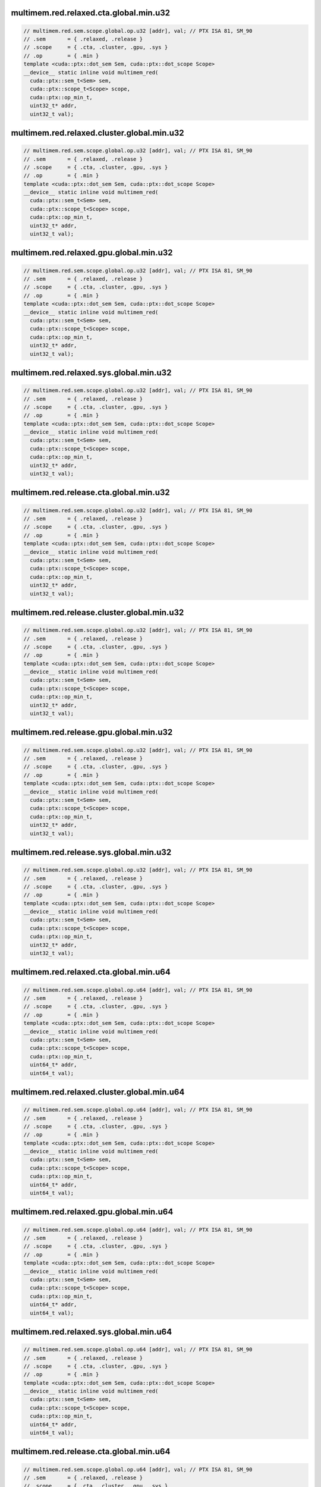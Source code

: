 ..
   This file was automatically generated. Do not edit.

multimem.red.relaxed.cta.global.min.u32
^^^^^^^^^^^^^^^^^^^^^^^^^^^^^^^^^^^^^^^
.. code-block:: cuda

   // multimem.red.sem.scope.global.op.u32 [addr], val; // PTX ISA 81, SM_90
   // .sem       = { .relaxed, .release }
   // .scope     = { .cta, .cluster, .gpu, .sys }
   // .op        = { .min }
   template <cuda::ptx::dot_sem Sem, cuda::ptx::dot_scope Scope>
   __device__ static inline void multimem_red(
     cuda::ptx::sem_t<Sem> sem,
     cuda::ptx::scope_t<Scope> scope,
     cuda::ptx::op_min_t,
     uint32_t* addr,
     uint32_t val);

multimem.red.relaxed.cluster.global.min.u32
^^^^^^^^^^^^^^^^^^^^^^^^^^^^^^^^^^^^^^^^^^^
.. code-block:: cuda

   // multimem.red.sem.scope.global.op.u32 [addr], val; // PTX ISA 81, SM_90
   // .sem       = { .relaxed, .release }
   // .scope     = { .cta, .cluster, .gpu, .sys }
   // .op        = { .min }
   template <cuda::ptx::dot_sem Sem, cuda::ptx::dot_scope Scope>
   __device__ static inline void multimem_red(
     cuda::ptx::sem_t<Sem> sem,
     cuda::ptx::scope_t<Scope> scope,
     cuda::ptx::op_min_t,
     uint32_t* addr,
     uint32_t val);

multimem.red.relaxed.gpu.global.min.u32
^^^^^^^^^^^^^^^^^^^^^^^^^^^^^^^^^^^^^^^
.. code-block:: cuda

   // multimem.red.sem.scope.global.op.u32 [addr], val; // PTX ISA 81, SM_90
   // .sem       = { .relaxed, .release }
   // .scope     = { .cta, .cluster, .gpu, .sys }
   // .op        = { .min }
   template <cuda::ptx::dot_sem Sem, cuda::ptx::dot_scope Scope>
   __device__ static inline void multimem_red(
     cuda::ptx::sem_t<Sem> sem,
     cuda::ptx::scope_t<Scope> scope,
     cuda::ptx::op_min_t,
     uint32_t* addr,
     uint32_t val);

multimem.red.relaxed.sys.global.min.u32
^^^^^^^^^^^^^^^^^^^^^^^^^^^^^^^^^^^^^^^
.. code-block:: cuda

   // multimem.red.sem.scope.global.op.u32 [addr], val; // PTX ISA 81, SM_90
   // .sem       = { .relaxed, .release }
   // .scope     = { .cta, .cluster, .gpu, .sys }
   // .op        = { .min }
   template <cuda::ptx::dot_sem Sem, cuda::ptx::dot_scope Scope>
   __device__ static inline void multimem_red(
     cuda::ptx::sem_t<Sem> sem,
     cuda::ptx::scope_t<Scope> scope,
     cuda::ptx::op_min_t,
     uint32_t* addr,
     uint32_t val);

multimem.red.release.cta.global.min.u32
^^^^^^^^^^^^^^^^^^^^^^^^^^^^^^^^^^^^^^^
.. code-block:: cuda

   // multimem.red.sem.scope.global.op.u32 [addr], val; // PTX ISA 81, SM_90
   // .sem       = { .relaxed, .release }
   // .scope     = { .cta, .cluster, .gpu, .sys }
   // .op        = { .min }
   template <cuda::ptx::dot_sem Sem, cuda::ptx::dot_scope Scope>
   __device__ static inline void multimem_red(
     cuda::ptx::sem_t<Sem> sem,
     cuda::ptx::scope_t<Scope> scope,
     cuda::ptx::op_min_t,
     uint32_t* addr,
     uint32_t val);

multimem.red.release.cluster.global.min.u32
^^^^^^^^^^^^^^^^^^^^^^^^^^^^^^^^^^^^^^^^^^^
.. code-block:: cuda

   // multimem.red.sem.scope.global.op.u32 [addr], val; // PTX ISA 81, SM_90
   // .sem       = { .relaxed, .release }
   // .scope     = { .cta, .cluster, .gpu, .sys }
   // .op        = { .min }
   template <cuda::ptx::dot_sem Sem, cuda::ptx::dot_scope Scope>
   __device__ static inline void multimem_red(
     cuda::ptx::sem_t<Sem> sem,
     cuda::ptx::scope_t<Scope> scope,
     cuda::ptx::op_min_t,
     uint32_t* addr,
     uint32_t val);

multimem.red.release.gpu.global.min.u32
^^^^^^^^^^^^^^^^^^^^^^^^^^^^^^^^^^^^^^^
.. code-block:: cuda

   // multimem.red.sem.scope.global.op.u32 [addr], val; // PTX ISA 81, SM_90
   // .sem       = { .relaxed, .release }
   // .scope     = { .cta, .cluster, .gpu, .sys }
   // .op        = { .min }
   template <cuda::ptx::dot_sem Sem, cuda::ptx::dot_scope Scope>
   __device__ static inline void multimem_red(
     cuda::ptx::sem_t<Sem> sem,
     cuda::ptx::scope_t<Scope> scope,
     cuda::ptx::op_min_t,
     uint32_t* addr,
     uint32_t val);

multimem.red.release.sys.global.min.u32
^^^^^^^^^^^^^^^^^^^^^^^^^^^^^^^^^^^^^^^
.. code-block:: cuda

   // multimem.red.sem.scope.global.op.u32 [addr], val; // PTX ISA 81, SM_90
   // .sem       = { .relaxed, .release }
   // .scope     = { .cta, .cluster, .gpu, .sys }
   // .op        = { .min }
   template <cuda::ptx::dot_sem Sem, cuda::ptx::dot_scope Scope>
   __device__ static inline void multimem_red(
     cuda::ptx::sem_t<Sem> sem,
     cuda::ptx::scope_t<Scope> scope,
     cuda::ptx::op_min_t,
     uint32_t* addr,
     uint32_t val);

multimem.red.relaxed.cta.global.min.u64
^^^^^^^^^^^^^^^^^^^^^^^^^^^^^^^^^^^^^^^
.. code-block:: cuda

   // multimem.red.sem.scope.global.op.u64 [addr], val; // PTX ISA 81, SM_90
   // .sem       = { .relaxed, .release }
   // .scope     = { .cta, .cluster, .gpu, .sys }
   // .op        = { .min }
   template <cuda::ptx::dot_sem Sem, cuda::ptx::dot_scope Scope>
   __device__ static inline void multimem_red(
     cuda::ptx::sem_t<Sem> sem,
     cuda::ptx::scope_t<Scope> scope,
     cuda::ptx::op_min_t,
     uint64_t* addr,
     uint64_t val);

multimem.red.relaxed.cluster.global.min.u64
^^^^^^^^^^^^^^^^^^^^^^^^^^^^^^^^^^^^^^^^^^^
.. code-block:: cuda

   // multimem.red.sem.scope.global.op.u64 [addr], val; // PTX ISA 81, SM_90
   // .sem       = { .relaxed, .release }
   // .scope     = { .cta, .cluster, .gpu, .sys }
   // .op        = { .min }
   template <cuda::ptx::dot_sem Sem, cuda::ptx::dot_scope Scope>
   __device__ static inline void multimem_red(
     cuda::ptx::sem_t<Sem> sem,
     cuda::ptx::scope_t<Scope> scope,
     cuda::ptx::op_min_t,
     uint64_t* addr,
     uint64_t val);

multimem.red.relaxed.gpu.global.min.u64
^^^^^^^^^^^^^^^^^^^^^^^^^^^^^^^^^^^^^^^
.. code-block:: cuda

   // multimem.red.sem.scope.global.op.u64 [addr], val; // PTX ISA 81, SM_90
   // .sem       = { .relaxed, .release }
   // .scope     = { .cta, .cluster, .gpu, .sys }
   // .op        = { .min }
   template <cuda::ptx::dot_sem Sem, cuda::ptx::dot_scope Scope>
   __device__ static inline void multimem_red(
     cuda::ptx::sem_t<Sem> sem,
     cuda::ptx::scope_t<Scope> scope,
     cuda::ptx::op_min_t,
     uint64_t* addr,
     uint64_t val);

multimem.red.relaxed.sys.global.min.u64
^^^^^^^^^^^^^^^^^^^^^^^^^^^^^^^^^^^^^^^
.. code-block:: cuda

   // multimem.red.sem.scope.global.op.u64 [addr], val; // PTX ISA 81, SM_90
   // .sem       = { .relaxed, .release }
   // .scope     = { .cta, .cluster, .gpu, .sys }
   // .op        = { .min }
   template <cuda::ptx::dot_sem Sem, cuda::ptx::dot_scope Scope>
   __device__ static inline void multimem_red(
     cuda::ptx::sem_t<Sem> sem,
     cuda::ptx::scope_t<Scope> scope,
     cuda::ptx::op_min_t,
     uint64_t* addr,
     uint64_t val);

multimem.red.release.cta.global.min.u64
^^^^^^^^^^^^^^^^^^^^^^^^^^^^^^^^^^^^^^^
.. code-block:: cuda

   // multimem.red.sem.scope.global.op.u64 [addr], val; // PTX ISA 81, SM_90
   // .sem       = { .relaxed, .release }
   // .scope     = { .cta, .cluster, .gpu, .sys }
   // .op        = { .min }
   template <cuda::ptx::dot_sem Sem, cuda::ptx::dot_scope Scope>
   __device__ static inline void multimem_red(
     cuda::ptx::sem_t<Sem> sem,
     cuda::ptx::scope_t<Scope> scope,
     cuda::ptx::op_min_t,
     uint64_t* addr,
     uint64_t val);

multimem.red.release.cluster.global.min.u64
^^^^^^^^^^^^^^^^^^^^^^^^^^^^^^^^^^^^^^^^^^^
.. code-block:: cuda

   // multimem.red.sem.scope.global.op.u64 [addr], val; // PTX ISA 81, SM_90
   // .sem       = { .relaxed, .release }
   // .scope     = { .cta, .cluster, .gpu, .sys }
   // .op        = { .min }
   template <cuda::ptx::dot_sem Sem, cuda::ptx::dot_scope Scope>
   __device__ static inline void multimem_red(
     cuda::ptx::sem_t<Sem> sem,
     cuda::ptx::scope_t<Scope> scope,
     cuda::ptx::op_min_t,
     uint64_t* addr,
     uint64_t val);

multimem.red.release.gpu.global.min.u64
^^^^^^^^^^^^^^^^^^^^^^^^^^^^^^^^^^^^^^^
.. code-block:: cuda

   // multimem.red.sem.scope.global.op.u64 [addr], val; // PTX ISA 81, SM_90
   // .sem       = { .relaxed, .release }
   // .scope     = { .cta, .cluster, .gpu, .sys }
   // .op        = { .min }
   template <cuda::ptx::dot_sem Sem, cuda::ptx::dot_scope Scope>
   __device__ static inline void multimem_red(
     cuda::ptx::sem_t<Sem> sem,
     cuda::ptx::scope_t<Scope> scope,
     cuda::ptx::op_min_t,
     uint64_t* addr,
     uint64_t val);

multimem.red.release.sys.global.min.u64
^^^^^^^^^^^^^^^^^^^^^^^^^^^^^^^^^^^^^^^
.. code-block:: cuda

   // multimem.red.sem.scope.global.op.u64 [addr], val; // PTX ISA 81, SM_90
   // .sem       = { .relaxed, .release }
   // .scope     = { .cta, .cluster, .gpu, .sys }
   // .op        = { .min }
   template <cuda::ptx::dot_sem Sem, cuda::ptx::dot_scope Scope>
   __device__ static inline void multimem_red(
     cuda::ptx::sem_t<Sem> sem,
     cuda::ptx::scope_t<Scope> scope,
     cuda::ptx::op_min_t,
     uint64_t* addr,
     uint64_t val);

multimem.red.relaxed.cta.global.min.s32
^^^^^^^^^^^^^^^^^^^^^^^^^^^^^^^^^^^^^^^
.. code-block:: cuda

   // multimem.red.sem.scope.global.op.s32 [addr], val; // PTX ISA 81, SM_90
   // .sem       = { .relaxed, .release }
   // .scope     = { .cta, .cluster, .gpu, .sys }
   // .op        = { .min }
   template <cuda::ptx::dot_sem Sem, cuda::ptx::dot_scope Scope>
   __device__ static inline void multimem_red(
     cuda::ptx::sem_t<Sem> sem,
     cuda::ptx::scope_t<Scope> scope,
     cuda::ptx::op_min_t,
     int32_t* addr,
     int32_t val);

multimem.red.relaxed.cluster.global.min.s32
^^^^^^^^^^^^^^^^^^^^^^^^^^^^^^^^^^^^^^^^^^^
.. code-block:: cuda

   // multimem.red.sem.scope.global.op.s32 [addr], val; // PTX ISA 81, SM_90
   // .sem       = { .relaxed, .release }
   // .scope     = { .cta, .cluster, .gpu, .sys }
   // .op        = { .min }
   template <cuda::ptx::dot_sem Sem, cuda::ptx::dot_scope Scope>
   __device__ static inline void multimem_red(
     cuda::ptx::sem_t<Sem> sem,
     cuda::ptx::scope_t<Scope> scope,
     cuda::ptx::op_min_t,
     int32_t* addr,
     int32_t val);

multimem.red.relaxed.gpu.global.min.s32
^^^^^^^^^^^^^^^^^^^^^^^^^^^^^^^^^^^^^^^
.. code-block:: cuda

   // multimem.red.sem.scope.global.op.s32 [addr], val; // PTX ISA 81, SM_90
   // .sem       = { .relaxed, .release }
   // .scope     = { .cta, .cluster, .gpu, .sys }
   // .op        = { .min }
   template <cuda::ptx::dot_sem Sem, cuda::ptx::dot_scope Scope>
   __device__ static inline void multimem_red(
     cuda::ptx::sem_t<Sem> sem,
     cuda::ptx::scope_t<Scope> scope,
     cuda::ptx::op_min_t,
     int32_t* addr,
     int32_t val);

multimem.red.relaxed.sys.global.min.s32
^^^^^^^^^^^^^^^^^^^^^^^^^^^^^^^^^^^^^^^
.. code-block:: cuda

   // multimem.red.sem.scope.global.op.s32 [addr], val; // PTX ISA 81, SM_90
   // .sem       = { .relaxed, .release }
   // .scope     = { .cta, .cluster, .gpu, .sys }
   // .op        = { .min }
   template <cuda::ptx::dot_sem Sem, cuda::ptx::dot_scope Scope>
   __device__ static inline void multimem_red(
     cuda::ptx::sem_t<Sem> sem,
     cuda::ptx::scope_t<Scope> scope,
     cuda::ptx::op_min_t,
     int32_t* addr,
     int32_t val);

multimem.red.release.cta.global.min.s32
^^^^^^^^^^^^^^^^^^^^^^^^^^^^^^^^^^^^^^^
.. code-block:: cuda

   // multimem.red.sem.scope.global.op.s32 [addr], val; // PTX ISA 81, SM_90
   // .sem       = { .relaxed, .release }
   // .scope     = { .cta, .cluster, .gpu, .sys }
   // .op        = { .min }
   template <cuda::ptx::dot_sem Sem, cuda::ptx::dot_scope Scope>
   __device__ static inline void multimem_red(
     cuda::ptx::sem_t<Sem> sem,
     cuda::ptx::scope_t<Scope> scope,
     cuda::ptx::op_min_t,
     int32_t* addr,
     int32_t val);

multimem.red.release.cluster.global.min.s32
^^^^^^^^^^^^^^^^^^^^^^^^^^^^^^^^^^^^^^^^^^^
.. code-block:: cuda

   // multimem.red.sem.scope.global.op.s32 [addr], val; // PTX ISA 81, SM_90
   // .sem       = { .relaxed, .release }
   // .scope     = { .cta, .cluster, .gpu, .sys }
   // .op        = { .min }
   template <cuda::ptx::dot_sem Sem, cuda::ptx::dot_scope Scope>
   __device__ static inline void multimem_red(
     cuda::ptx::sem_t<Sem> sem,
     cuda::ptx::scope_t<Scope> scope,
     cuda::ptx::op_min_t,
     int32_t* addr,
     int32_t val);

multimem.red.release.gpu.global.min.s32
^^^^^^^^^^^^^^^^^^^^^^^^^^^^^^^^^^^^^^^
.. code-block:: cuda

   // multimem.red.sem.scope.global.op.s32 [addr], val; // PTX ISA 81, SM_90
   // .sem       = { .relaxed, .release }
   // .scope     = { .cta, .cluster, .gpu, .sys }
   // .op        = { .min }
   template <cuda::ptx::dot_sem Sem, cuda::ptx::dot_scope Scope>
   __device__ static inline void multimem_red(
     cuda::ptx::sem_t<Sem> sem,
     cuda::ptx::scope_t<Scope> scope,
     cuda::ptx::op_min_t,
     int32_t* addr,
     int32_t val);

multimem.red.release.sys.global.min.s32
^^^^^^^^^^^^^^^^^^^^^^^^^^^^^^^^^^^^^^^
.. code-block:: cuda

   // multimem.red.sem.scope.global.op.s32 [addr], val; // PTX ISA 81, SM_90
   // .sem       = { .relaxed, .release }
   // .scope     = { .cta, .cluster, .gpu, .sys }
   // .op        = { .min }
   template <cuda::ptx::dot_sem Sem, cuda::ptx::dot_scope Scope>
   __device__ static inline void multimem_red(
     cuda::ptx::sem_t<Sem> sem,
     cuda::ptx::scope_t<Scope> scope,
     cuda::ptx::op_min_t,
     int32_t* addr,
     int32_t val);

multimem.red.relaxed.cta.global.min.s64
^^^^^^^^^^^^^^^^^^^^^^^^^^^^^^^^^^^^^^^
.. code-block:: cuda

   // multimem.red.sem.scope.global.op.s64 [addr], val; // PTX ISA 81, SM_90
   // .sem       = { .relaxed, .release }
   // .scope     = { .cta, .cluster, .gpu, .sys }
   // .op        = { .min }
   template <cuda::ptx::dot_sem Sem, cuda::ptx::dot_scope Scope>
   __device__ static inline void multimem_red(
     cuda::ptx::sem_t<Sem> sem,
     cuda::ptx::scope_t<Scope> scope,
     cuda::ptx::op_min_t,
     int64_t* addr,
     int64_t val);

multimem.red.relaxed.cluster.global.min.s64
^^^^^^^^^^^^^^^^^^^^^^^^^^^^^^^^^^^^^^^^^^^
.. code-block:: cuda

   // multimem.red.sem.scope.global.op.s64 [addr], val; // PTX ISA 81, SM_90
   // .sem       = { .relaxed, .release }
   // .scope     = { .cta, .cluster, .gpu, .sys }
   // .op        = { .min }
   template <cuda::ptx::dot_sem Sem, cuda::ptx::dot_scope Scope>
   __device__ static inline void multimem_red(
     cuda::ptx::sem_t<Sem> sem,
     cuda::ptx::scope_t<Scope> scope,
     cuda::ptx::op_min_t,
     int64_t* addr,
     int64_t val);

multimem.red.relaxed.gpu.global.min.s64
^^^^^^^^^^^^^^^^^^^^^^^^^^^^^^^^^^^^^^^
.. code-block:: cuda

   // multimem.red.sem.scope.global.op.s64 [addr], val; // PTX ISA 81, SM_90
   // .sem       = { .relaxed, .release }
   // .scope     = { .cta, .cluster, .gpu, .sys }
   // .op        = { .min }
   template <cuda::ptx::dot_sem Sem, cuda::ptx::dot_scope Scope>
   __device__ static inline void multimem_red(
     cuda::ptx::sem_t<Sem> sem,
     cuda::ptx::scope_t<Scope> scope,
     cuda::ptx::op_min_t,
     int64_t* addr,
     int64_t val);

multimem.red.relaxed.sys.global.min.s64
^^^^^^^^^^^^^^^^^^^^^^^^^^^^^^^^^^^^^^^
.. code-block:: cuda

   // multimem.red.sem.scope.global.op.s64 [addr], val; // PTX ISA 81, SM_90
   // .sem       = { .relaxed, .release }
   // .scope     = { .cta, .cluster, .gpu, .sys }
   // .op        = { .min }
   template <cuda::ptx::dot_sem Sem, cuda::ptx::dot_scope Scope>
   __device__ static inline void multimem_red(
     cuda::ptx::sem_t<Sem> sem,
     cuda::ptx::scope_t<Scope> scope,
     cuda::ptx::op_min_t,
     int64_t* addr,
     int64_t val);

multimem.red.release.cta.global.min.s64
^^^^^^^^^^^^^^^^^^^^^^^^^^^^^^^^^^^^^^^
.. code-block:: cuda

   // multimem.red.sem.scope.global.op.s64 [addr], val; // PTX ISA 81, SM_90
   // .sem       = { .relaxed, .release }
   // .scope     = { .cta, .cluster, .gpu, .sys }
   // .op        = { .min }
   template <cuda::ptx::dot_sem Sem, cuda::ptx::dot_scope Scope>
   __device__ static inline void multimem_red(
     cuda::ptx::sem_t<Sem> sem,
     cuda::ptx::scope_t<Scope> scope,
     cuda::ptx::op_min_t,
     int64_t* addr,
     int64_t val);

multimem.red.release.cluster.global.min.s64
^^^^^^^^^^^^^^^^^^^^^^^^^^^^^^^^^^^^^^^^^^^
.. code-block:: cuda

   // multimem.red.sem.scope.global.op.s64 [addr], val; // PTX ISA 81, SM_90
   // .sem       = { .relaxed, .release }
   // .scope     = { .cta, .cluster, .gpu, .sys }
   // .op        = { .min }
   template <cuda::ptx::dot_sem Sem, cuda::ptx::dot_scope Scope>
   __device__ static inline void multimem_red(
     cuda::ptx::sem_t<Sem> sem,
     cuda::ptx::scope_t<Scope> scope,
     cuda::ptx::op_min_t,
     int64_t* addr,
     int64_t val);

multimem.red.release.gpu.global.min.s64
^^^^^^^^^^^^^^^^^^^^^^^^^^^^^^^^^^^^^^^
.. code-block:: cuda

   // multimem.red.sem.scope.global.op.s64 [addr], val; // PTX ISA 81, SM_90
   // .sem       = { .relaxed, .release }
   // .scope     = { .cta, .cluster, .gpu, .sys }
   // .op        = { .min }
   template <cuda::ptx::dot_sem Sem, cuda::ptx::dot_scope Scope>
   __device__ static inline void multimem_red(
     cuda::ptx::sem_t<Sem> sem,
     cuda::ptx::scope_t<Scope> scope,
     cuda::ptx::op_min_t,
     int64_t* addr,
     int64_t val);

multimem.red.release.sys.global.min.s64
^^^^^^^^^^^^^^^^^^^^^^^^^^^^^^^^^^^^^^^
.. code-block:: cuda

   // multimem.red.sem.scope.global.op.s64 [addr], val; // PTX ISA 81, SM_90
   // .sem       = { .relaxed, .release }
   // .scope     = { .cta, .cluster, .gpu, .sys }
   // .op        = { .min }
   template <cuda::ptx::dot_sem Sem, cuda::ptx::dot_scope Scope>
   __device__ static inline void multimem_red(
     cuda::ptx::sem_t<Sem> sem,
     cuda::ptx::scope_t<Scope> scope,
     cuda::ptx::op_min_t,
     int64_t* addr,
     int64_t val);

multimem.red.relaxed.cta.global.max.u32
^^^^^^^^^^^^^^^^^^^^^^^^^^^^^^^^^^^^^^^
.. code-block:: cuda

   // multimem.red.sem.scope.global.op.u32 [addr], val; // PTX ISA 81, SM_90
   // .sem       = { .relaxed, .release }
   // .scope     = { .cta, .cluster, .gpu, .sys }
   // .op        = { .max }
   template <cuda::ptx::dot_sem Sem, cuda::ptx::dot_scope Scope>
   __device__ static inline void multimem_red(
     cuda::ptx::sem_t<Sem> sem,
     cuda::ptx::scope_t<Scope> scope,
     cuda::ptx::op_max_t,
     uint32_t* addr,
     uint32_t val);

multimem.red.relaxed.cluster.global.max.u32
^^^^^^^^^^^^^^^^^^^^^^^^^^^^^^^^^^^^^^^^^^^
.. code-block:: cuda

   // multimem.red.sem.scope.global.op.u32 [addr], val; // PTX ISA 81, SM_90
   // .sem       = { .relaxed, .release }
   // .scope     = { .cta, .cluster, .gpu, .sys }
   // .op        = { .max }
   template <cuda::ptx::dot_sem Sem, cuda::ptx::dot_scope Scope>
   __device__ static inline void multimem_red(
     cuda::ptx::sem_t<Sem> sem,
     cuda::ptx::scope_t<Scope> scope,
     cuda::ptx::op_max_t,
     uint32_t* addr,
     uint32_t val);

multimem.red.relaxed.gpu.global.max.u32
^^^^^^^^^^^^^^^^^^^^^^^^^^^^^^^^^^^^^^^
.. code-block:: cuda

   // multimem.red.sem.scope.global.op.u32 [addr], val; // PTX ISA 81, SM_90
   // .sem       = { .relaxed, .release }
   // .scope     = { .cta, .cluster, .gpu, .sys }
   // .op        = { .max }
   template <cuda::ptx::dot_sem Sem, cuda::ptx::dot_scope Scope>
   __device__ static inline void multimem_red(
     cuda::ptx::sem_t<Sem> sem,
     cuda::ptx::scope_t<Scope> scope,
     cuda::ptx::op_max_t,
     uint32_t* addr,
     uint32_t val);

multimem.red.relaxed.sys.global.max.u32
^^^^^^^^^^^^^^^^^^^^^^^^^^^^^^^^^^^^^^^
.. code-block:: cuda

   // multimem.red.sem.scope.global.op.u32 [addr], val; // PTX ISA 81, SM_90
   // .sem       = { .relaxed, .release }
   // .scope     = { .cta, .cluster, .gpu, .sys }
   // .op        = { .max }
   template <cuda::ptx::dot_sem Sem, cuda::ptx::dot_scope Scope>
   __device__ static inline void multimem_red(
     cuda::ptx::sem_t<Sem> sem,
     cuda::ptx::scope_t<Scope> scope,
     cuda::ptx::op_max_t,
     uint32_t* addr,
     uint32_t val);

multimem.red.release.cta.global.max.u32
^^^^^^^^^^^^^^^^^^^^^^^^^^^^^^^^^^^^^^^
.. code-block:: cuda

   // multimem.red.sem.scope.global.op.u32 [addr], val; // PTX ISA 81, SM_90
   // .sem       = { .relaxed, .release }
   // .scope     = { .cta, .cluster, .gpu, .sys }
   // .op        = { .max }
   template <cuda::ptx::dot_sem Sem, cuda::ptx::dot_scope Scope>
   __device__ static inline void multimem_red(
     cuda::ptx::sem_t<Sem> sem,
     cuda::ptx::scope_t<Scope> scope,
     cuda::ptx::op_max_t,
     uint32_t* addr,
     uint32_t val);

multimem.red.release.cluster.global.max.u32
^^^^^^^^^^^^^^^^^^^^^^^^^^^^^^^^^^^^^^^^^^^
.. code-block:: cuda

   // multimem.red.sem.scope.global.op.u32 [addr], val; // PTX ISA 81, SM_90
   // .sem       = { .relaxed, .release }
   // .scope     = { .cta, .cluster, .gpu, .sys }
   // .op        = { .max }
   template <cuda::ptx::dot_sem Sem, cuda::ptx::dot_scope Scope>
   __device__ static inline void multimem_red(
     cuda::ptx::sem_t<Sem> sem,
     cuda::ptx::scope_t<Scope> scope,
     cuda::ptx::op_max_t,
     uint32_t* addr,
     uint32_t val);

multimem.red.release.gpu.global.max.u32
^^^^^^^^^^^^^^^^^^^^^^^^^^^^^^^^^^^^^^^
.. code-block:: cuda

   // multimem.red.sem.scope.global.op.u32 [addr], val; // PTX ISA 81, SM_90
   // .sem       = { .relaxed, .release }
   // .scope     = { .cta, .cluster, .gpu, .sys }
   // .op        = { .max }
   template <cuda::ptx::dot_sem Sem, cuda::ptx::dot_scope Scope>
   __device__ static inline void multimem_red(
     cuda::ptx::sem_t<Sem> sem,
     cuda::ptx::scope_t<Scope> scope,
     cuda::ptx::op_max_t,
     uint32_t* addr,
     uint32_t val);

multimem.red.release.sys.global.max.u32
^^^^^^^^^^^^^^^^^^^^^^^^^^^^^^^^^^^^^^^
.. code-block:: cuda

   // multimem.red.sem.scope.global.op.u32 [addr], val; // PTX ISA 81, SM_90
   // .sem       = { .relaxed, .release }
   // .scope     = { .cta, .cluster, .gpu, .sys }
   // .op        = { .max }
   template <cuda::ptx::dot_sem Sem, cuda::ptx::dot_scope Scope>
   __device__ static inline void multimem_red(
     cuda::ptx::sem_t<Sem> sem,
     cuda::ptx::scope_t<Scope> scope,
     cuda::ptx::op_max_t,
     uint32_t* addr,
     uint32_t val);

multimem.red.relaxed.cta.global.max.u64
^^^^^^^^^^^^^^^^^^^^^^^^^^^^^^^^^^^^^^^
.. code-block:: cuda

   // multimem.red.sem.scope.global.op.u64 [addr], val; // PTX ISA 81, SM_90
   // .sem       = { .relaxed, .release }
   // .scope     = { .cta, .cluster, .gpu, .sys }
   // .op        = { .max }
   template <cuda::ptx::dot_sem Sem, cuda::ptx::dot_scope Scope>
   __device__ static inline void multimem_red(
     cuda::ptx::sem_t<Sem> sem,
     cuda::ptx::scope_t<Scope> scope,
     cuda::ptx::op_max_t,
     uint64_t* addr,
     uint64_t val);

multimem.red.relaxed.cluster.global.max.u64
^^^^^^^^^^^^^^^^^^^^^^^^^^^^^^^^^^^^^^^^^^^
.. code-block:: cuda

   // multimem.red.sem.scope.global.op.u64 [addr], val; // PTX ISA 81, SM_90
   // .sem       = { .relaxed, .release }
   // .scope     = { .cta, .cluster, .gpu, .sys }
   // .op        = { .max }
   template <cuda::ptx::dot_sem Sem, cuda::ptx::dot_scope Scope>
   __device__ static inline void multimem_red(
     cuda::ptx::sem_t<Sem> sem,
     cuda::ptx::scope_t<Scope> scope,
     cuda::ptx::op_max_t,
     uint64_t* addr,
     uint64_t val);

multimem.red.relaxed.gpu.global.max.u64
^^^^^^^^^^^^^^^^^^^^^^^^^^^^^^^^^^^^^^^
.. code-block:: cuda

   // multimem.red.sem.scope.global.op.u64 [addr], val; // PTX ISA 81, SM_90
   // .sem       = { .relaxed, .release }
   // .scope     = { .cta, .cluster, .gpu, .sys }
   // .op        = { .max }
   template <cuda::ptx::dot_sem Sem, cuda::ptx::dot_scope Scope>
   __device__ static inline void multimem_red(
     cuda::ptx::sem_t<Sem> sem,
     cuda::ptx::scope_t<Scope> scope,
     cuda::ptx::op_max_t,
     uint64_t* addr,
     uint64_t val);

multimem.red.relaxed.sys.global.max.u64
^^^^^^^^^^^^^^^^^^^^^^^^^^^^^^^^^^^^^^^
.. code-block:: cuda

   // multimem.red.sem.scope.global.op.u64 [addr], val; // PTX ISA 81, SM_90
   // .sem       = { .relaxed, .release }
   // .scope     = { .cta, .cluster, .gpu, .sys }
   // .op        = { .max }
   template <cuda::ptx::dot_sem Sem, cuda::ptx::dot_scope Scope>
   __device__ static inline void multimem_red(
     cuda::ptx::sem_t<Sem> sem,
     cuda::ptx::scope_t<Scope> scope,
     cuda::ptx::op_max_t,
     uint64_t* addr,
     uint64_t val);

multimem.red.release.cta.global.max.u64
^^^^^^^^^^^^^^^^^^^^^^^^^^^^^^^^^^^^^^^
.. code-block:: cuda

   // multimem.red.sem.scope.global.op.u64 [addr], val; // PTX ISA 81, SM_90
   // .sem       = { .relaxed, .release }
   // .scope     = { .cta, .cluster, .gpu, .sys }
   // .op        = { .max }
   template <cuda::ptx::dot_sem Sem, cuda::ptx::dot_scope Scope>
   __device__ static inline void multimem_red(
     cuda::ptx::sem_t<Sem> sem,
     cuda::ptx::scope_t<Scope> scope,
     cuda::ptx::op_max_t,
     uint64_t* addr,
     uint64_t val);

multimem.red.release.cluster.global.max.u64
^^^^^^^^^^^^^^^^^^^^^^^^^^^^^^^^^^^^^^^^^^^
.. code-block:: cuda

   // multimem.red.sem.scope.global.op.u64 [addr], val; // PTX ISA 81, SM_90
   // .sem       = { .relaxed, .release }
   // .scope     = { .cta, .cluster, .gpu, .sys }
   // .op        = { .max }
   template <cuda::ptx::dot_sem Sem, cuda::ptx::dot_scope Scope>
   __device__ static inline void multimem_red(
     cuda::ptx::sem_t<Sem> sem,
     cuda::ptx::scope_t<Scope> scope,
     cuda::ptx::op_max_t,
     uint64_t* addr,
     uint64_t val);

multimem.red.release.gpu.global.max.u64
^^^^^^^^^^^^^^^^^^^^^^^^^^^^^^^^^^^^^^^
.. code-block:: cuda

   // multimem.red.sem.scope.global.op.u64 [addr], val; // PTX ISA 81, SM_90
   // .sem       = { .relaxed, .release }
   // .scope     = { .cta, .cluster, .gpu, .sys }
   // .op        = { .max }
   template <cuda::ptx::dot_sem Sem, cuda::ptx::dot_scope Scope>
   __device__ static inline void multimem_red(
     cuda::ptx::sem_t<Sem> sem,
     cuda::ptx::scope_t<Scope> scope,
     cuda::ptx::op_max_t,
     uint64_t* addr,
     uint64_t val);

multimem.red.release.sys.global.max.u64
^^^^^^^^^^^^^^^^^^^^^^^^^^^^^^^^^^^^^^^
.. code-block:: cuda

   // multimem.red.sem.scope.global.op.u64 [addr], val; // PTX ISA 81, SM_90
   // .sem       = { .relaxed, .release }
   // .scope     = { .cta, .cluster, .gpu, .sys }
   // .op        = { .max }
   template <cuda::ptx::dot_sem Sem, cuda::ptx::dot_scope Scope>
   __device__ static inline void multimem_red(
     cuda::ptx::sem_t<Sem> sem,
     cuda::ptx::scope_t<Scope> scope,
     cuda::ptx::op_max_t,
     uint64_t* addr,
     uint64_t val);

multimem.red.relaxed.cta.global.max.s32
^^^^^^^^^^^^^^^^^^^^^^^^^^^^^^^^^^^^^^^
.. code-block:: cuda

   // multimem.red.sem.scope.global.op.s32 [addr], val; // PTX ISA 81, SM_90
   // .sem       = { .relaxed, .release }
   // .scope     = { .cta, .cluster, .gpu, .sys }
   // .op        = { .max }
   template <cuda::ptx::dot_sem Sem, cuda::ptx::dot_scope Scope>
   __device__ static inline void multimem_red(
     cuda::ptx::sem_t<Sem> sem,
     cuda::ptx::scope_t<Scope> scope,
     cuda::ptx::op_max_t,
     int32_t* addr,
     int32_t val);

multimem.red.relaxed.cluster.global.max.s32
^^^^^^^^^^^^^^^^^^^^^^^^^^^^^^^^^^^^^^^^^^^
.. code-block:: cuda

   // multimem.red.sem.scope.global.op.s32 [addr], val; // PTX ISA 81, SM_90
   // .sem       = { .relaxed, .release }
   // .scope     = { .cta, .cluster, .gpu, .sys }
   // .op        = { .max }
   template <cuda::ptx::dot_sem Sem, cuda::ptx::dot_scope Scope>
   __device__ static inline void multimem_red(
     cuda::ptx::sem_t<Sem> sem,
     cuda::ptx::scope_t<Scope> scope,
     cuda::ptx::op_max_t,
     int32_t* addr,
     int32_t val);

multimem.red.relaxed.gpu.global.max.s32
^^^^^^^^^^^^^^^^^^^^^^^^^^^^^^^^^^^^^^^
.. code-block:: cuda

   // multimem.red.sem.scope.global.op.s32 [addr], val; // PTX ISA 81, SM_90
   // .sem       = { .relaxed, .release }
   // .scope     = { .cta, .cluster, .gpu, .sys }
   // .op        = { .max }
   template <cuda::ptx::dot_sem Sem, cuda::ptx::dot_scope Scope>
   __device__ static inline void multimem_red(
     cuda::ptx::sem_t<Sem> sem,
     cuda::ptx::scope_t<Scope> scope,
     cuda::ptx::op_max_t,
     int32_t* addr,
     int32_t val);

multimem.red.relaxed.sys.global.max.s32
^^^^^^^^^^^^^^^^^^^^^^^^^^^^^^^^^^^^^^^
.. code-block:: cuda

   // multimem.red.sem.scope.global.op.s32 [addr], val; // PTX ISA 81, SM_90
   // .sem       = { .relaxed, .release }
   // .scope     = { .cta, .cluster, .gpu, .sys }
   // .op        = { .max }
   template <cuda::ptx::dot_sem Sem, cuda::ptx::dot_scope Scope>
   __device__ static inline void multimem_red(
     cuda::ptx::sem_t<Sem> sem,
     cuda::ptx::scope_t<Scope> scope,
     cuda::ptx::op_max_t,
     int32_t* addr,
     int32_t val);

multimem.red.release.cta.global.max.s32
^^^^^^^^^^^^^^^^^^^^^^^^^^^^^^^^^^^^^^^
.. code-block:: cuda

   // multimem.red.sem.scope.global.op.s32 [addr], val; // PTX ISA 81, SM_90
   // .sem       = { .relaxed, .release }
   // .scope     = { .cta, .cluster, .gpu, .sys }
   // .op        = { .max }
   template <cuda::ptx::dot_sem Sem, cuda::ptx::dot_scope Scope>
   __device__ static inline void multimem_red(
     cuda::ptx::sem_t<Sem> sem,
     cuda::ptx::scope_t<Scope> scope,
     cuda::ptx::op_max_t,
     int32_t* addr,
     int32_t val);

multimem.red.release.cluster.global.max.s32
^^^^^^^^^^^^^^^^^^^^^^^^^^^^^^^^^^^^^^^^^^^
.. code-block:: cuda

   // multimem.red.sem.scope.global.op.s32 [addr], val; // PTX ISA 81, SM_90
   // .sem       = { .relaxed, .release }
   // .scope     = { .cta, .cluster, .gpu, .sys }
   // .op        = { .max }
   template <cuda::ptx::dot_sem Sem, cuda::ptx::dot_scope Scope>
   __device__ static inline void multimem_red(
     cuda::ptx::sem_t<Sem> sem,
     cuda::ptx::scope_t<Scope> scope,
     cuda::ptx::op_max_t,
     int32_t* addr,
     int32_t val);

multimem.red.release.gpu.global.max.s32
^^^^^^^^^^^^^^^^^^^^^^^^^^^^^^^^^^^^^^^
.. code-block:: cuda

   // multimem.red.sem.scope.global.op.s32 [addr], val; // PTX ISA 81, SM_90
   // .sem       = { .relaxed, .release }
   // .scope     = { .cta, .cluster, .gpu, .sys }
   // .op        = { .max }
   template <cuda::ptx::dot_sem Sem, cuda::ptx::dot_scope Scope>
   __device__ static inline void multimem_red(
     cuda::ptx::sem_t<Sem> sem,
     cuda::ptx::scope_t<Scope> scope,
     cuda::ptx::op_max_t,
     int32_t* addr,
     int32_t val);

multimem.red.release.sys.global.max.s32
^^^^^^^^^^^^^^^^^^^^^^^^^^^^^^^^^^^^^^^
.. code-block:: cuda

   // multimem.red.sem.scope.global.op.s32 [addr], val; // PTX ISA 81, SM_90
   // .sem       = { .relaxed, .release }
   // .scope     = { .cta, .cluster, .gpu, .sys }
   // .op        = { .max }
   template <cuda::ptx::dot_sem Sem, cuda::ptx::dot_scope Scope>
   __device__ static inline void multimem_red(
     cuda::ptx::sem_t<Sem> sem,
     cuda::ptx::scope_t<Scope> scope,
     cuda::ptx::op_max_t,
     int32_t* addr,
     int32_t val);

multimem.red.relaxed.cta.global.max.s64
^^^^^^^^^^^^^^^^^^^^^^^^^^^^^^^^^^^^^^^
.. code-block:: cuda

   // multimem.red.sem.scope.global.op.s64 [addr], val; // PTX ISA 81, SM_90
   // .sem       = { .relaxed, .release }
   // .scope     = { .cta, .cluster, .gpu, .sys }
   // .op        = { .max }
   template <cuda::ptx::dot_sem Sem, cuda::ptx::dot_scope Scope>
   __device__ static inline void multimem_red(
     cuda::ptx::sem_t<Sem> sem,
     cuda::ptx::scope_t<Scope> scope,
     cuda::ptx::op_max_t,
     int64_t* addr,
     int64_t val);

multimem.red.relaxed.cluster.global.max.s64
^^^^^^^^^^^^^^^^^^^^^^^^^^^^^^^^^^^^^^^^^^^
.. code-block:: cuda

   // multimem.red.sem.scope.global.op.s64 [addr], val; // PTX ISA 81, SM_90
   // .sem       = { .relaxed, .release }
   // .scope     = { .cta, .cluster, .gpu, .sys }
   // .op        = { .max }
   template <cuda::ptx::dot_sem Sem, cuda::ptx::dot_scope Scope>
   __device__ static inline void multimem_red(
     cuda::ptx::sem_t<Sem> sem,
     cuda::ptx::scope_t<Scope> scope,
     cuda::ptx::op_max_t,
     int64_t* addr,
     int64_t val);

multimem.red.relaxed.gpu.global.max.s64
^^^^^^^^^^^^^^^^^^^^^^^^^^^^^^^^^^^^^^^
.. code-block:: cuda

   // multimem.red.sem.scope.global.op.s64 [addr], val; // PTX ISA 81, SM_90
   // .sem       = { .relaxed, .release }
   // .scope     = { .cta, .cluster, .gpu, .sys }
   // .op        = { .max }
   template <cuda::ptx::dot_sem Sem, cuda::ptx::dot_scope Scope>
   __device__ static inline void multimem_red(
     cuda::ptx::sem_t<Sem> sem,
     cuda::ptx::scope_t<Scope> scope,
     cuda::ptx::op_max_t,
     int64_t* addr,
     int64_t val);

multimem.red.relaxed.sys.global.max.s64
^^^^^^^^^^^^^^^^^^^^^^^^^^^^^^^^^^^^^^^
.. code-block:: cuda

   // multimem.red.sem.scope.global.op.s64 [addr], val; // PTX ISA 81, SM_90
   // .sem       = { .relaxed, .release }
   // .scope     = { .cta, .cluster, .gpu, .sys }
   // .op        = { .max }
   template <cuda::ptx::dot_sem Sem, cuda::ptx::dot_scope Scope>
   __device__ static inline void multimem_red(
     cuda::ptx::sem_t<Sem> sem,
     cuda::ptx::scope_t<Scope> scope,
     cuda::ptx::op_max_t,
     int64_t* addr,
     int64_t val);

multimem.red.release.cta.global.max.s64
^^^^^^^^^^^^^^^^^^^^^^^^^^^^^^^^^^^^^^^
.. code-block:: cuda

   // multimem.red.sem.scope.global.op.s64 [addr], val; // PTX ISA 81, SM_90
   // .sem       = { .relaxed, .release }
   // .scope     = { .cta, .cluster, .gpu, .sys }
   // .op        = { .max }
   template <cuda::ptx::dot_sem Sem, cuda::ptx::dot_scope Scope>
   __device__ static inline void multimem_red(
     cuda::ptx::sem_t<Sem> sem,
     cuda::ptx::scope_t<Scope> scope,
     cuda::ptx::op_max_t,
     int64_t* addr,
     int64_t val);

multimem.red.release.cluster.global.max.s64
^^^^^^^^^^^^^^^^^^^^^^^^^^^^^^^^^^^^^^^^^^^
.. code-block:: cuda

   // multimem.red.sem.scope.global.op.s64 [addr], val; // PTX ISA 81, SM_90
   // .sem       = { .relaxed, .release }
   // .scope     = { .cta, .cluster, .gpu, .sys }
   // .op        = { .max }
   template <cuda::ptx::dot_sem Sem, cuda::ptx::dot_scope Scope>
   __device__ static inline void multimem_red(
     cuda::ptx::sem_t<Sem> sem,
     cuda::ptx::scope_t<Scope> scope,
     cuda::ptx::op_max_t,
     int64_t* addr,
     int64_t val);

multimem.red.release.gpu.global.max.s64
^^^^^^^^^^^^^^^^^^^^^^^^^^^^^^^^^^^^^^^
.. code-block:: cuda

   // multimem.red.sem.scope.global.op.s64 [addr], val; // PTX ISA 81, SM_90
   // .sem       = { .relaxed, .release }
   // .scope     = { .cta, .cluster, .gpu, .sys }
   // .op        = { .max }
   template <cuda::ptx::dot_sem Sem, cuda::ptx::dot_scope Scope>
   __device__ static inline void multimem_red(
     cuda::ptx::sem_t<Sem> sem,
     cuda::ptx::scope_t<Scope> scope,
     cuda::ptx::op_max_t,
     int64_t* addr,
     int64_t val);

multimem.red.release.sys.global.max.s64
^^^^^^^^^^^^^^^^^^^^^^^^^^^^^^^^^^^^^^^
.. code-block:: cuda

   // multimem.red.sem.scope.global.op.s64 [addr], val; // PTX ISA 81, SM_90
   // .sem       = { .relaxed, .release }
   // .scope     = { .cta, .cluster, .gpu, .sys }
   // .op        = { .max }
   template <cuda::ptx::dot_sem Sem, cuda::ptx::dot_scope Scope>
   __device__ static inline void multimem_red(
     cuda::ptx::sem_t<Sem> sem,
     cuda::ptx::scope_t<Scope> scope,
     cuda::ptx::op_max_t,
     int64_t* addr,
     int64_t val);

multimem.red.relaxed.cta.global.add.u32
^^^^^^^^^^^^^^^^^^^^^^^^^^^^^^^^^^^^^^^
.. code-block:: cuda

   // multimem.red.sem.scope.global.op.u32 [addr], val; // PTX ISA 81, SM_90
   // .sem       = { .relaxed, .release }
   // .scope     = { .cta, .cluster, .gpu, .sys }
   // .op        = { .add }
   template <cuda::ptx::dot_sem Sem, cuda::ptx::dot_scope Scope>
   __device__ static inline void multimem_red(
     cuda::ptx::sem_t<Sem> sem,
     cuda::ptx::scope_t<Scope> scope,
     cuda::ptx::op_add_t,
     uint32_t* addr,
     uint32_t val);

multimem.red.relaxed.cluster.global.add.u32
^^^^^^^^^^^^^^^^^^^^^^^^^^^^^^^^^^^^^^^^^^^
.. code-block:: cuda

   // multimem.red.sem.scope.global.op.u32 [addr], val; // PTX ISA 81, SM_90
   // .sem       = { .relaxed, .release }
   // .scope     = { .cta, .cluster, .gpu, .sys }
   // .op        = { .add }
   template <cuda::ptx::dot_sem Sem, cuda::ptx::dot_scope Scope>
   __device__ static inline void multimem_red(
     cuda::ptx::sem_t<Sem> sem,
     cuda::ptx::scope_t<Scope> scope,
     cuda::ptx::op_add_t,
     uint32_t* addr,
     uint32_t val);

multimem.red.relaxed.gpu.global.add.u32
^^^^^^^^^^^^^^^^^^^^^^^^^^^^^^^^^^^^^^^
.. code-block:: cuda

   // multimem.red.sem.scope.global.op.u32 [addr], val; // PTX ISA 81, SM_90
   // .sem       = { .relaxed, .release }
   // .scope     = { .cta, .cluster, .gpu, .sys }
   // .op        = { .add }
   template <cuda::ptx::dot_sem Sem, cuda::ptx::dot_scope Scope>
   __device__ static inline void multimem_red(
     cuda::ptx::sem_t<Sem> sem,
     cuda::ptx::scope_t<Scope> scope,
     cuda::ptx::op_add_t,
     uint32_t* addr,
     uint32_t val);

multimem.red.relaxed.sys.global.add.u32
^^^^^^^^^^^^^^^^^^^^^^^^^^^^^^^^^^^^^^^
.. code-block:: cuda

   // multimem.red.sem.scope.global.op.u32 [addr], val; // PTX ISA 81, SM_90
   // .sem       = { .relaxed, .release }
   // .scope     = { .cta, .cluster, .gpu, .sys }
   // .op        = { .add }
   template <cuda::ptx::dot_sem Sem, cuda::ptx::dot_scope Scope>
   __device__ static inline void multimem_red(
     cuda::ptx::sem_t<Sem> sem,
     cuda::ptx::scope_t<Scope> scope,
     cuda::ptx::op_add_t,
     uint32_t* addr,
     uint32_t val);

multimem.red.release.cta.global.add.u32
^^^^^^^^^^^^^^^^^^^^^^^^^^^^^^^^^^^^^^^
.. code-block:: cuda

   // multimem.red.sem.scope.global.op.u32 [addr], val; // PTX ISA 81, SM_90
   // .sem       = { .relaxed, .release }
   // .scope     = { .cta, .cluster, .gpu, .sys }
   // .op        = { .add }
   template <cuda::ptx::dot_sem Sem, cuda::ptx::dot_scope Scope>
   __device__ static inline void multimem_red(
     cuda::ptx::sem_t<Sem> sem,
     cuda::ptx::scope_t<Scope> scope,
     cuda::ptx::op_add_t,
     uint32_t* addr,
     uint32_t val);

multimem.red.release.cluster.global.add.u32
^^^^^^^^^^^^^^^^^^^^^^^^^^^^^^^^^^^^^^^^^^^
.. code-block:: cuda

   // multimem.red.sem.scope.global.op.u32 [addr], val; // PTX ISA 81, SM_90
   // .sem       = { .relaxed, .release }
   // .scope     = { .cta, .cluster, .gpu, .sys }
   // .op        = { .add }
   template <cuda::ptx::dot_sem Sem, cuda::ptx::dot_scope Scope>
   __device__ static inline void multimem_red(
     cuda::ptx::sem_t<Sem> sem,
     cuda::ptx::scope_t<Scope> scope,
     cuda::ptx::op_add_t,
     uint32_t* addr,
     uint32_t val);

multimem.red.release.gpu.global.add.u32
^^^^^^^^^^^^^^^^^^^^^^^^^^^^^^^^^^^^^^^
.. code-block:: cuda

   // multimem.red.sem.scope.global.op.u32 [addr], val; // PTX ISA 81, SM_90
   // .sem       = { .relaxed, .release }
   // .scope     = { .cta, .cluster, .gpu, .sys }
   // .op        = { .add }
   template <cuda::ptx::dot_sem Sem, cuda::ptx::dot_scope Scope>
   __device__ static inline void multimem_red(
     cuda::ptx::sem_t<Sem> sem,
     cuda::ptx::scope_t<Scope> scope,
     cuda::ptx::op_add_t,
     uint32_t* addr,
     uint32_t val);

multimem.red.release.sys.global.add.u32
^^^^^^^^^^^^^^^^^^^^^^^^^^^^^^^^^^^^^^^
.. code-block:: cuda

   // multimem.red.sem.scope.global.op.u32 [addr], val; // PTX ISA 81, SM_90
   // .sem       = { .relaxed, .release }
   // .scope     = { .cta, .cluster, .gpu, .sys }
   // .op        = { .add }
   template <cuda::ptx::dot_sem Sem, cuda::ptx::dot_scope Scope>
   __device__ static inline void multimem_red(
     cuda::ptx::sem_t<Sem> sem,
     cuda::ptx::scope_t<Scope> scope,
     cuda::ptx::op_add_t,
     uint32_t* addr,
     uint32_t val);

multimem.red.relaxed.cta.global.add.u64
^^^^^^^^^^^^^^^^^^^^^^^^^^^^^^^^^^^^^^^
.. code-block:: cuda

   // multimem.red.sem.scope.global.op.u64 [addr], val; // PTX ISA 81, SM_90
   // .sem       = { .relaxed, .release }
   // .scope     = { .cta, .cluster, .gpu, .sys }
   // .op        = { .add }
   template <cuda::ptx::dot_sem Sem, cuda::ptx::dot_scope Scope>
   __device__ static inline void multimem_red(
     cuda::ptx::sem_t<Sem> sem,
     cuda::ptx::scope_t<Scope> scope,
     cuda::ptx::op_add_t,
     uint64_t* addr,
     uint64_t val);

multimem.red.relaxed.cluster.global.add.u64
^^^^^^^^^^^^^^^^^^^^^^^^^^^^^^^^^^^^^^^^^^^
.. code-block:: cuda

   // multimem.red.sem.scope.global.op.u64 [addr], val; // PTX ISA 81, SM_90
   // .sem       = { .relaxed, .release }
   // .scope     = { .cta, .cluster, .gpu, .sys }
   // .op        = { .add }
   template <cuda::ptx::dot_sem Sem, cuda::ptx::dot_scope Scope>
   __device__ static inline void multimem_red(
     cuda::ptx::sem_t<Sem> sem,
     cuda::ptx::scope_t<Scope> scope,
     cuda::ptx::op_add_t,
     uint64_t* addr,
     uint64_t val);

multimem.red.relaxed.gpu.global.add.u64
^^^^^^^^^^^^^^^^^^^^^^^^^^^^^^^^^^^^^^^
.. code-block:: cuda

   // multimem.red.sem.scope.global.op.u64 [addr], val; // PTX ISA 81, SM_90
   // .sem       = { .relaxed, .release }
   // .scope     = { .cta, .cluster, .gpu, .sys }
   // .op        = { .add }
   template <cuda::ptx::dot_sem Sem, cuda::ptx::dot_scope Scope>
   __device__ static inline void multimem_red(
     cuda::ptx::sem_t<Sem> sem,
     cuda::ptx::scope_t<Scope> scope,
     cuda::ptx::op_add_t,
     uint64_t* addr,
     uint64_t val);

multimem.red.relaxed.sys.global.add.u64
^^^^^^^^^^^^^^^^^^^^^^^^^^^^^^^^^^^^^^^
.. code-block:: cuda

   // multimem.red.sem.scope.global.op.u64 [addr], val; // PTX ISA 81, SM_90
   // .sem       = { .relaxed, .release }
   // .scope     = { .cta, .cluster, .gpu, .sys }
   // .op        = { .add }
   template <cuda::ptx::dot_sem Sem, cuda::ptx::dot_scope Scope>
   __device__ static inline void multimem_red(
     cuda::ptx::sem_t<Sem> sem,
     cuda::ptx::scope_t<Scope> scope,
     cuda::ptx::op_add_t,
     uint64_t* addr,
     uint64_t val);

multimem.red.release.cta.global.add.u64
^^^^^^^^^^^^^^^^^^^^^^^^^^^^^^^^^^^^^^^
.. code-block:: cuda

   // multimem.red.sem.scope.global.op.u64 [addr], val; // PTX ISA 81, SM_90
   // .sem       = { .relaxed, .release }
   // .scope     = { .cta, .cluster, .gpu, .sys }
   // .op        = { .add }
   template <cuda::ptx::dot_sem Sem, cuda::ptx::dot_scope Scope>
   __device__ static inline void multimem_red(
     cuda::ptx::sem_t<Sem> sem,
     cuda::ptx::scope_t<Scope> scope,
     cuda::ptx::op_add_t,
     uint64_t* addr,
     uint64_t val);

multimem.red.release.cluster.global.add.u64
^^^^^^^^^^^^^^^^^^^^^^^^^^^^^^^^^^^^^^^^^^^
.. code-block:: cuda

   // multimem.red.sem.scope.global.op.u64 [addr], val; // PTX ISA 81, SM_90
   // .sem       = { .relaxed, .release }
   // .scope     = { .cta, .cluster, .gpu, .sys }
   // .op        = { .add }
   template <cuda::ptx::dot_sem Sem, cuda::ptx::dot_scope Scope>
   __device__ static inline void multimem_red(
     cuda::ptx::sem_t<Sem> sem,
     cuda::ptx::scope_t<Scope> scope,
     cuda::ptx::op_add_t,
     uint64_t* addr,
     uint64_t val);

multimem.red.release.gpu.global.add.u64
^^^^^^^^^^^^^^^^^^^^^^^^^^^^^^^^^^^^^^^
.. code-block:: cuda

   // multimem.red.sem.scope.global.op.u64 [addr], val; // PTX ISA 81, SM_90
   // .sem       = { .relaxed, .release }
   // .scope     = { .cta, .cluster, .gpu, .sys }
   // .op        = { .add }
   template <cuda::ptx::dot_sem Sem, cuda::ptx::dot_scope Scope>
   __device__ static inline void multimem_red(
     cuda::ptx::sem_t<Sem> sem,
     cuda::ptx::scope_t<Scope> scope,
     cuda::ptx::op_add_t,
     uint64_t* addr,
     uint64_t val);

multimem.red.release.sys.global.add.u64
^^^^^^^^^^^^^^^^^^^^^^^^^^^^^^^^^^^^^^^
.. code-block:: cuda

   // multimem.red.sem.scope.global.op.u64 [addr], val; // PTX ISA 81, SM_90
   // .sem       = { .relaxed, .release }
   // .scope     = { .cta, .cluster, .gpu, .sys }
   // .op        = { .add }
   template <cuda::ptx::dot_sem Sem, cuda::ptx::dot_scope Scope>
   __device__ static inline void multimem_red(
     cuda::ptx::sem_t<Sem> sem,
     cuda::ptx::scope_t<Scope> scope,
     cuda::ptx::op_add_t,
     uint64_t* addr,
     uint64_t val);

multimem.red.relaxed.cta.global.add.s32
^^^^^^^^^^^^^^^^^^^^^^^^^^^^^^^^^^^^^^^
.. code-block:: cuda

   // multimem.red.sem.scope.global.op.s32 [addr], val; // PTX ISA 81, SM_90
   // .sem       = { .relaxed, .release }
   // .scope     = { .cta, .cluster, .gpu, .sys }
   // .op        = { .add }
   template <cuda::ptx::dot_sem Sem, cuda::ptx::dot_scope Scope>
   __device__ static inline void multimem_red(
     cuda::ptx::sem_t<Sem> sem,
     cuda::ptx::scope_t<Scope> scope,
     cuda::ptx::op_add_t,
     int32_t* addr,
     int32_t val);

multimem.red.relaxed.cluster.global.add.s32
^^^^^^^^^^^^^^^^^^^^^^^^^^^^^^^^^^^^^^^^^^^
.. code-block:: cuda

   // multimem.red.sem.scope.global.op.s32 [addr], val; // PTX ISA 81, SM_90
   // .sem       = { .relaxed, .release }
   // .scope     = { .cta, .cluster, .gpu, .sys }
   // .op        = { .add }
   template <cuda::ptx::dot_sem Sem, cuda::ptx::dot_scope Scope>
   __device__ static inline void multimem_red(
     cuda::ptx::sem_t<Sem> sem,
     cuda::ptx::scope_t<Scope> scope,
     cuda::ptx::op_add_t,
     int32_t* addr,
     int32_t val);

multimem.red.relaxed.gpu.global.add.s32
^^^^^^^^^^^^^^^^^^^^^^^^^^^^^^^^^^^^^^^
.. code-block:: cuda

   // multimem.red.sem.scope.global.op.s32 [addr], val; // PTX ISA 81, SM_90
   // .sem       = { .relaxed, .release }
   // .scope     = { .cta, .cluster, .gpu, .sys }
   // .op        = { .add }
   template <cuda::ptx::dot_sem Sem, cuda::ptx::dot_scope Scope>
   __device__ static inline void multimem_red(
     cuda::ptx::sem_t<Sem> sem,
     cuda::ptx::scope_t<Scope> scope,
     cuda::ptx::op_add_t,
     int32_t* addr,
     int32_t val);

multimem.red.relaxed.sys.global.add.s32
^^^^^^^^^^^^^^^^^^^^^^^^^^^^^^^^^^^^^^^
.. code-block:: cuda

   // multimem.red.sem.scope.global.op.s32 [addr], val; // PTX ISA 81, SM_90
   // .sem       = { .relaxed, .release }
   // .scope     = { .cta, .cluster, .gpu, .sys }
   // .op        = { .add }
   template <cuda::ptx::dot_sem Sem, cuda::ptx::dot_scope Scope>
   __device__ static inline void multimem_red(
     cuda::ptx::sem_t<Sem> sem,
     cuda::ptx::scope_t<Scope> scope,
     cuda::ptx::op_add_t,
     int32_t* addr,
     int32_t val);

multimem.red.release.cta.global.add.s32
^^^^^^^^^^^^^^^^^^^^^^^^^^^^^^^^^^^^^^^
.. code-block:: cuda

   // multimem.red.sem.scope.global.op.s32 [addr], val; // PTX ISA 81, SM_90
   // .sem       = { .relaxed, .release }
   // .scope     = { .cta, .cluster, .gpu, .sys }
   // .op        = { .add }
   template <cuda::ptx::dot_sem Sem, cuda::ptx::dot_scope Scope>
   __device__ static inline void multimem_red(
     cuda::ptx::sem_t<Sem> sem,
     cuda::ptx::scope_t<Scope> scope,
     cuda::ptx::op_add_t,
     int32_t* addr,
     int32_t val);

multimem.red.release.cluster.global.add.s32
^^^^^^^^^^^^^^^^^^^^^^^^^^^^^^^^^^^^^^^^^^^
.. code-block:: cuda

   // multimem.red.sem.scope.global.op.s32 [addr], val; // PTX ISA 81, SM_90
   // .sem       = { .relaxed, .release }
   // .scope     = { .cta, .cluster, .gpu, .sys }
   // .op        = { .add }
   template <cuda::ptx::dot_sem Sem, cuda::ptx::dot_scope Scope>
   __device__ static inline void multimem_red(
     cuda::ptx::sem_t<Sem> sem,
     cuda::ptx::scope_t<Scope> scope,
     cuda::ptx::op_add_t,
     int32_t* addr,
     int32_t val);

multimem.red.release.gpu.global.add.s32
^^^^^^^^^^^^^^^^^^^^^^^^^^^^^^^^^^^^^^^
.. code-block:: cuda

   // multimem.red.sem.scope.global.op.s32 [addr], val; // PTX ISA 81, SM_90
   // .sem       = { .relaxed, .release }
   // .scope     = { .cta, .cluster, .gpu, .sys }
   // .op        = { .add }
   template <cuda::ptx::dot_sem Sem, cuda::ptx::dot_scope Scope>
   __device__ static inline void multimem_red(
     cuda::ptx::sem_t<Sem> sem,
     cuda::ptx::scope_t<Scope> scope,
     cuda::ptx::op_add_t,
     int32_t* addr,
     int32_t val);

multimem.red.release.sys.global.add.s32
^^^^^^^^^^^^^^^^^^^^^^^^^^^^^^^^^^^^^^^
.. code-block:: cuda

   // multimem.red.sem.scope.global.op.s32 [addr], val; // PTX ISA 81, SM_90
   // .sem       = { .relaxed, .release }
   // .scope     = { .cta, .cluster, .gpu, .sys }
   // .op        = { .add }
   template <cuda::ptx::dot_sem Sem, cuda::ptx::dot_scope Scope>
   __device__ static inline void multimem_red(
     cuda::ptx::sem_t<Sem> sem,
     cuda::ptx::scope_t<Scope> scope,
     cuda::ptx::op_add_t,
     int32_t* addr,
     int32_t val);

multimem.red.relaxed.cta.global.add.u64
^^^^^^^^^^^^^^^^^^^^^^^^^^^^^^^^^^^^^^^
.. code-block:: cuda

   // multimem.red.sem.scope.global.op.u64 [addr], val; // PTX ISA 81, SM_90
   // .sem       = { .relaxed, .release }
   // .scope     = { .cta, .cluster, .gpu, .sys }
   // .op        = { .add }
   template <cuda::ptx::dot_sem Sem, cuda::ptx::dot_scope Scope>
   __device__ static inline void multimem_red(
     cuda::ptx::sem_t<Sem> sem,
     cuda::ptx::scope_t<Scope> scope,
     cuda::ptx::op_add_t,
     int64_t* addr,
     int64_t val);

multimem.red.relaxed.cluster.global.add.u64
^^^^^^^^^^^^^^^^^^^^^^^^^^^^^^^^^^^^^^^^^^^
.. code-block:: cuda

   // multimem.red.sem.scope.global.op.u64 [addr], val; // PTX ISA 81, SM_90
   // .sem       = { .relaxed, .release }
   // .scope     = { .cta, .cluster, .gpu, .sys }
   // .op        = { .add }
   template <cuda::ptx::dot_sem Sem, cuda::ptx::dot_scope Scope>
   __device__ static inline void multimem_red(
     cuda::ptx::sem_t<Sem> sem,
     cuda::ptx::scope_t<Scope> scope,
     cuda::ptx::op_add_t,
     int64_t* addr,
     int64_t val);

multimem.red.relaxed.gpu.global.add.u64
^^^^^^^^^^^^^^^^^^^^^^^^^^^^^^^^^^^^^^^
.. code-block:: cuda

   // multimem.red.sem.scope.global.op.u64 [addr], val; // PTX ISA 81, SM_90
   // .sem       = { .relaxed, .release }
   // .scope     = { .cta, .cluster, .gpu, .sys }
   // .op        = { .add }
   template <cuda::ptx::dot_sem Sem, cuda::ptx::dot_scope Scope>
   __device__ static inline void multimem_red(
     cuda::ptx::sem_t<Sem> sem,
     cuda::ptx::scope_t<Scope> scope,
     cuda::ptx::op_add_t,
     int64_t* addr,
     int64_t val);

multimem.red.relaxed.sys.global.add.u64
^^^^^^^^^^^^^^^^^^^^^^^^^^^^^^^^^^^^^^^
.. code-block:: cuda

   // multimem.red.sem.scope.global.op.u64 [addr], val; // PTX ISA 81, SM_90
   // .sem       = { .relaxed, .release }
   // .scope     = { .cta, .cluster, .gpu, .sys }
   // .op        = { .add }
   template <cuda::ptx::dot_sem Sem, cuda::ptx::dot_scope Scope>
   __device__ static inline void multimem_red(
     cuda::ptx::sem_t<Sem> sem,
     cuda::ptx::scope_t<Scope> scope,
     cuda::ptx::op_add_t,
     int64_t* addr,
     int64_t val);

multimem.red.release.cta.global.add.u64
^^^^^^^^^^^^^^^^^^^^^^^^^^^^^^^^^^^^^^^
.. code-block:: cuda

   // multimem.red.sem.scope.global.op.u64 [addr], val; // PTX ISA 81, SM_90
   // .sem       = { .relaxed, .release }
   // .scope     = { .cta, .cluster, .gpu, .sys }
   // .op        = { .add }
   template <cuda::ptx::dot_sem Sem, cuda::ptx::dot_scope Scope>
   __device__ static inline void multimem_red(
     cuda::ptx::sem_t<Sem> sem,
     cuda::ptx::scope_t<Scope> scope,
     cuda::ptx::op_add_t,
     int64_t* addr,
     int64_t val);

multimem.red.release.cluster.global.add.u64
^^^^^^^^^^^^^^^^^^^^^^^^^^^^^^^^^^^^^^^^^^^
.. code-block:: cuda

   // multimem.red.sem.scope.global.op.u64 [addr], val; // PTX ISA 81, SM_90
   // .sem       = { .relaxed, .release }
   // .scope     = { .cta, .cluster, .gpu, .sys }
   // .op        = { .add }
   template <cuda::ptx::dot_sem Sem, cuda::ptx::dot_scope Scope>
   __device__ static inline void multimem_red(
     cuda::ptx::sem_t<Sem> sem,
     cuda::ptx::scope_t<Scope> scope,
     cuda::ptx::op_add_t,
     int64_t* addr,
     int64_t val);

multimem.red.release.gpu.global.add.u64
^^^^^^^^^^^^^^^^^^^^^^^^^^^^^^^^^^^^^^^
.. code-block:: cuda

   // multimem.red.sem.scope.global.op.u64 [addr], val; // PTX ISA 81, SM_90
   // .sem       = { .relaxed, .release }
   // .scope     = { .cta, .cluster, .gpu, .sys }
   // .op        = { .add }
   template <cuda::ptx::dot_sem Sem, cuda::ptx::dot_scope Scope>
   __device__ static inline void multimem_red(
     cuda::ptx::sem_t<Sem> sem,
     cuda::ptx::scope_t<Scope> scope,
     cuda::ptx::op_add_t,
     int64_t* addr,
     int64_t val);

multimem.red.release.sys.global.add.u64
^^^^^^^^^^^^^^^^^^^^^^^^^^^^^^^^^^^^^^^
.. code-block:: cuda

   // multimem.red.sem.scope.global.op.u64 [addr], val; // PTX ISA 81, SM_90
   // .sem       = { .relaxed, .release }
   // .scope     = { .cta, .cluster, .gpu, .sys }
   // .op        = { .add }
   template <cuda::ptx::dot_sem Sem, cuda::ptx::dot_scope Scope>
   __device__ static inline void multimem_red(
     cuda::ptx::sem_t<Sem> sem,
     cuda::ptx::scope_t<Scope> scope,
     cuda::ptx::op_add_t,
     int64_t* addr,
     int64_t val);

multimem.red.relaxed.cta.global.and.b32
^^^^^^^^^^^^^^^^^^^^^^^^^^^^^^^^^^^^^^^
.. code-block:: cuda

   // multimem.red.sem.scope.global.op.b32 [addr], val; // PTX ISA 81, SM_90
   // .sem       = { .relaxed, .release }
   // .scope     = { .cta, .cluster, .gpu, .sys }
   // .op        = { .and }
   template <typename B32, enable_if_t<sizeof(B32) == 4, bool> = true, cuda::ptx::dot_sem Sem, cuda::ptx::dot_scope Scope>
   __device__ static inline void multimem_red(
     cuda::ptx::sem_t<Sem> sem,
     cuda::ptx::scope_t<Scope> scope,
     cuda::ptx::op_and_op_t,
     B32* addr,
     B32 val);

multimem.red.relaxed.cluster.global.and.b32
^^^^^^^^^^^^^^^^^^^^^^^^^^^^^^^^^^^^^^^^^^^
.. code-block:: cuda

   // multimem.red.sem.scope.global.op.b32 [addr], val; // PTX ISA 81, SM_90
   // .sem       = { .relaxed, .release }
   // .scope     = { .cta, .cluster, .gpu, .sys }
   // .op        = { .and }
   template <typename B32, enable_if_t<sizeof(B32) == 4, bool> = true, cuda::ptx::dot_sem Sem, cuda::ptx::dot_scope Scope>
   __device__ static inline void multimem_red(
     cuda::ptx::sem_t<Sem> sem,
     cuda::ptx::scope_t<Scope> scope,
     cuda::ptx::op_and_op_t,
     B32* addr,
     B32 val);

multimem.red.relaxed.gpu.global.and.b32
^^^^^^^^^^^^^^^^^^^^^^^^^^^^^^^^^^^^^^^
.. code-block:: cuda

   // multimem.red.sem.scope.global.op.b32 [addr], val; // PTX ISA 81, SM_90
   // .sem       = { .relaxed, .release }
   // .scope     = { .cta, .cluster, .gpu, .sys }
   // .op        = { .and }
   template <typename B32, enable_if_t<sizeof(B32) == 4, bool> = true, cuda::ptx::dot_sem Sem, cuda::ptx::dot_scope Scope>
   __device__ static inline void multimem_red(
     cuda::ptx::sem_t<Sem> sem,
     cuda::ptx::scope_t<Scope> scope,
     cuda::ptx::op_and_op_t,
     B32* addr,
     B32 val);

multimem.red.relaxed.sys.global.and.b32
^^^^^^^^^^^^^^^^^^^^^^^^^^^^^^^^^^^^^^^
.. code-block:: cuda

   // multimem.red.sem.scope.global.op.b32 [addr], val; // PTX ISA 81, SM_90
   // .sem       = { .relaxed, .release }
   // .scope     = { .cta, .cluster, .gpu, .sys }
   // .op        = { .and }
   template <typename B32, enable_if_t<sizeof(B32) == 4, bool> = true, cuda::ptx::dot_sem Sem, cuda::ptx::dot_scope Scope>
   __device__ static inline void multimem_red(
     cuda::ptx::sem_t<Sem> sem,
     cuda::ptx::scope_t<Scope> scope,
     cuda::ptx::op_and_op_t,
     B32* addr,
     B32 val);

multimem.red.release.cta.global.and.b32
^^^^^^^^^^^^^^^^^^^^^^^^^^^^^^^^^^^^^^^
.. code-block:: cuda

   // multimem.red.sem.scope.global.op.b32 [addr], val; // PTX ISA 81, SM_90
   // .sem       = { .relaxed, .release }
   // .scope     = { .cta, .cluster, .gpu, .sys }
   // .op        = { .and }
   template <typename B32, enable_if_t<sizeof(B32) == 4, bool> = true, cuda::ptx::dot_sem Sem, cuda::ptx::dot_scope Scope>
   __device__ static inline void multimem_red(
     cuda::ptx::sem_t<Sem> sem,
     cuda::ptx::scope_t<Scope> scope,
     cuda::ptx::op_and_op_t,
     B32* addr,
     B32 val);

multimem.red.release.cluster.global.and.b32
^^^^^^^^^^^^^^^^^^^^^^^^^^^^^^^^^^^^^^^^^^^
.. code-block:: cuda

   // multimem.red.sem.scope.global.op.b32 [addr], val; // PTX ISA 81, SM_90
   // .sem       = { .relaxed, .release }
   // .scope     = { .cta, .cluster, .gpu, .sys }
   // .op        = { .and }
   template <typename B32, enable_if_t<sizeof(B32) == 4, bool> = true, cuda::ptx::dot_sem Sem, cuda::ptx::dot_scope Scope>
   __device__ static inline void multimem_red(
     cuda::ptx::sem_t<Sem> sem,
     cuda::ptx::scope_t<Scope> scope,
     cuda::ptx::op_and_op_t,
     B32* addr,
     B32 val);

multimem.red.release.gpu.global.and.b32
^^^^^^^^^^^^^^^^^^^^^^^^^^^^^^^^^^^^^^^
.. code-block:: cuda

   // multimem.red.sem.scope.global.op.b32 [addr], val; // PTX ISA 81, SM_90
   // .sem       = { .relaxed, .release }
   // .scope     = { .cta, .cluster, .gpu, .sys }
   // .op        = { .and }
   template <typename B32, enable_if_t<sizeof(B32) == 4, bool> = true, cuda::ptx::dot_sem Sem, cuda::ptx::dot_scope Scope>
   __device__ static inline void multimem_red(
     cuda::ptx::sem_t<Sem> sem,
     cuda::ptx::scope_t<Scope> scope,
     cuda::ptx::op_and_op_t,
     B32* addr,
     B32 val);

multimem.red.release.sys.global.and.b32
^^^^^^^^^^^^^^^^^^^^^^^^^^^^^^^^^^^^^^^
.. code-block:: cuda

   // multimem.red.sem.scope.global.op.b32 [addr], val; // PTX ISA 81, SM_90
   // .sem       = { .relaxed, .release }
   // .scope     = { .cta, .cluster, .gpu, .sys }
   // .op        = { .and }
   template <typename B32, enable_if_t<sizeof(B32) == 4, bool> = true, cuda::ptx::dot_sem Sem, cuda::ptx::dot_scope Scope>
   __device__ static inline void multimem_red(
     cuda::ptx::sem_t<Sem> sem,
     cuda::ptx::scope_t<Scope> scope,
     cuda::ptx::op_and_op_t,
     B32* addr,
     B32 val);

multimem.red.relaxed.cta.global.or.b32
^^^^^^^^^^^^^^^^^^^^^^^^^^^^^^^^^^^^^^
.. code-block:: cuda

   // multimem.red.sem.scope.global.op.b32 [addr], val; // PTX ISA 81, SM_90
   // .sem       = { .relaxed, .release }
   // .scope     = { .cta, .cluster, .gpu, .sys }
   // .op        = { .or }
   template <typename B32, enable_if_t<sizeof(B32) == 4, bool> = true, cuda::ptx::dot_sem Sem, cuda::ptx::dot_scope Scope>
   __device__ static inline void multimem_red(
     cuda::ptx::sem_t<Sem> sem,
     cuda::ptx::scope_t<Scope> scope,
     cuda::ptx::op_or_op_t,
     B32* addr,
     B32 val);

multimem.red.relaxed.cluster.global.or.b32
^^^^^^^^^^^^^^^^^^^^^^^^^^^^^^^^^^^^^^^^^^
.. code-block:: cuda

   // multimem.red.sem.scope.global.op.b32 [addr], val; // PTX ISA 81, SM_90
   // .sem       = { .relaxed, .release }
   // .scope     = { .cta, .cluster, .gpu, .sys }
   // .op        = { .or }
   template <typename B32, enable_if_t<sizeof(B32) == 4, bool> = true, cuda::ptx::dot_sem Sem, cuda::ptx::dot_scope Scope>
   __device__ static inline void multimem_red(
     cuda::ptx::sem_t<Sem> sem,
     cuda::ptx::scope_t<Scope> scope,
     cuda::ptx::op_or_op_t,
     B32* addr,
     B32 val);

multimem.red.relaxed.gpu.global.or.b32
^^^^^^^^^^^^^^^^^^^^^^^^^^^^^^^^^^^^^^
.. code-block:: cuda

   // multimem.red.sem.scope.global.op.b32 [addr], val; // PTX ISA 81, SM_90
   // .sem       = { .relaxed, .release }
   // .scope     = { .cta, .cluster, .gpu, .sys }
   // .op        = { .or }
   template <typename B32, enable_if_t<sizeof(B32) == 4, bool> = true, cuda::ptx::dot_sem Sem, cuda::ptx::dot_scope Scope>
   __device__ static inline void multimem_red(
     cuda::ptx::sem_t<Sem> sem,
     cuda::ptx::scope_t<Scope> scope,
     cuda::ptx::op_or_op_t,
     B32* addr,
     B32 val);

multimem.red.relaxed.sys.global.or.b32
^^^^^^^^^^^^^^^^^^^^^^^^^^^^^^^^^^^^^^
.. code-block:: cuda

   // multimem.red.sem.scope.global.op.b32 [addr], val; // PTX ISA 81, SM_90
   // .sem       = { .relaxed, .release }
   // .scope     = { .cta, .cluster, .gpu, .sys }
   // .op        = { .or }
   template <typename B32, enable_if_t<sizeof(B32) == 4, bool> = true, cuda::ptx::dot_sem Sem, cuda::ptx::dot_scope Scope>
   __device__ static inline void multimem_red(
     cuda::ptx::sem_t<Sem> sem,
     cuda::ptx::scope_t<Scope> scope,
     cuda::ptx::op_or_op_t,
     B32* addr,
     B32 val);

multimem.red.release.cta.global.or.b32
^^^^^^^^^^^^^^^^^^^^^^^^^^^^^^^^^^^^^^
.. code-block:: cuda

   // multimem.red.sem.scope.global.op.b32 [addr], val; // PTX ISA 81, SM_90
   // .sem       = { .relaxed, .release }
   // .scope     = { .cta, .cluster, .gpu, .sys }
   // .op        = { .or }
   template <typename B32, enable_if_t<sizeof(B32) == 4, bool> = true, cuda::ptx::dot_sem Sem, cuda::ptx::dot_scope Scope>
   __device__ static inline void multimem_red(
     cuda::ptx::sem_t<Sem> sem,
     cuda::ptx::scope_t<Scope> scope,
     cuda::ptx::op_or_op_t,
     B32* addr,
     B32 val);

multimem.red.release.cluster.global.or.b32
^^^^^^^^^^^^^^^^^^^^^^^^^^^^^^^^^^^^^^^^^^
.. code-block:: cuda

   // multimem.red.sem.scope.global.op.b32 [addr], val; // PTX ISA 81, SM_90
   // .sem       = { .relaxed, .release }
   // .scope     = { .cta, .cluster, .gpu, .sys }
   // .op        = { .or }
   template <typename B32, enable_if_t<sizeof(B32) == 4, bool> = true, cuda::ptx::dot_sem Sem, cuda::ptx::dot_scope Scope>
   __device__ static inline void multimem_red(
     cuda::ptx::sem_t<Sem> sem,
     cuda::ptx::scope_t<Scope> scope,
     cuda::ptx::op_or_op_t,
     B32* addr,
     B32 val);

multimem.red.release.gpu.global.or.b32
^^^^^^^^^^^^^^^^^^^^^^^^^^^^^^^^^^^^^^
.. code-block:: cuda

   // multimem.red.sem.scope.global.op.b32 [addr], val; // PTX ISA 81, SM_90
   // .sem       = { .relaxed, .release }
   // .scope     = { .cta, .cluster, .gpu, .sys }
   // .op        = { .or }
   template <typename B32, enable_if_t<sizeof(B32) == 4, bool> = true, cuda::ptx::dot_sem Sem, cuda::ptx::dot_scope Scope>
   __device__ static inline void multimem_red(
     cuda::ptx::sem_t<Sem> sem,
     cuda::ptx::scope_t<Scope> scope,
     cuda::ptx::op_or_op_t,
     B32* addr,
     B32 val);

multimem.red.release.sys.global.or.b32
^^^^^^^^^^^^^^^^^^^^^^^^^^^^^^^^^^^^^^
.. code-block:: cuda

   // multimem.red.sem.scope.global.op.b32 [addr], val; // PTX ISA 81, SM_90
   // .sem       = { .relaxed, .release }
   // .scope     = { .cta, .cluster, .gpu, .sys }
   // .op        = { .or }
   template <typename B32, enable_if_t<sizeof(B32) == 4, bool> = true, cuda::ptx::dot_sem Sem, cuda::ptx::dot_scope Scope>
   __device__ static inline void multimem_red(
     cuda::ptx::sem_t<Sem> sem,
     cuda::ptx::scope_t<Scope> scope,
     cuda::ptx::op_or_op_t,
     B32* addr,
     B32 val);

multimem.red.relaxed.cta.global.xor.b32
^^^^^^^^^^^^^^^^^^^^^^^^^^^^^^^^^^^^^^^
.. code-block:: cuda

   // multimem.red.sem.scope.global.op.b32 [addr], val; // PTX ISA 81, SM_90
   // .sem       = { .relaxed, .release }
   // .scope     = { .cta, .cluster, .gpu, .sys }
   // .op        = { .xor }
   template <typename B32, enable_if_t<sizeof(B32) == 4, bool> = true, cuda::ptx::dot_sem Sem, cuda::ptx::dot_scope Scope>
   __device__ static inline void multimem_red(
     cuda::ptx::sem_t<Sem> sem,
     cuda::ptx::scope_t<Scope> scope,
     cuda::ptx::op_xor_op_t,
     B32* addr,
     B32 val);

multimem.red.relaxed.cluster.global.xor.b32
^^^^^^^^^^^^^^^^^^^^^^^^^^^^^^^^^^^^^^^^^^^
.. code-block:: cuda

   // multimem.red.sem.scope.global.op.b32 [addr], val; // PTX ISA 81, SM_90
   // .sem       = { .relaxed, .release }
   // .scope     = { .cta, .cluster, .gpu, .sys }
   // .op        = { .xor }
   template <typename B32, enable_if_t<sizeof(B32) == 4, bool> = true, cuda::ptx::dot_sem Sem, cuda::ptx::dot_scope Scope>
   __device__ static inline void multimem_red(
     cuda::ptx::sem_t<Sem> sem,
     cuda::ptx::scope_t<Scope> scope,
     cuda::ptx::op_xor_op_t,
     B32* addr,
     B32 val);

multimem.red.relaxed.gpu.global.xor.b32
^^^^^^^^^^^^^^^^^^^^^^^^^^^^^^^^^^^^^^^
.. code-block:: cuda

   // multimem.red.sem.scope.global.op.b32 [addr], val; // PTX ISA 81, SM_90
   // .sem       = { .relaxed, .release }
   // .scope     = { .cta, .cluster, .gpu, .sys }
   // .op        = { .xor }
   template <typename B32, enable_if_t<sizeof(B32) == 4, bool> = true, cuda::ptx::dot_sem Sem, cuda::ptx::dot_scope Scope>
   __device__ static inline void multimem_red(
     cuda::ptx::sem_t<Sem> sem,
     cuda::ptx::scope_t<Scope> scope,
     cuda::ptx::op_xor_op_t,
     B32* addr,
     B32 val);

multimem.red.relaxed.sys.global.xor.b32
^^^^^^^^^^^^^^^^^^^^^^^^^^^^^^^^^^^^^^^
.. code-block:: cuda

   // multimem.red.sem.scope.global.op.b32 [addr], val; // PTX ISA 81, SM_90
   // .sem       = { .relaxed, .release }
   // .scope     = { .cta, .cluster, .gpu, .sys }
   // .op        = { .xor }
   template <typename B32, enable_if_t<sizeof(B32) == 4, bool> = true, cuda::ptx::dot_sem Sem, cuda::ptx::dot_scope Scope>
   __device__ static inline void multimem_red(
     cuda::ptx::sem_t<Sem> sem,
     cuda::ptx::scope_t<Scope> scope,
     cuda::ptx::op_xor_op_t,
     B32* addr,
     B32 val);

multimem.red.release.cta.global.xor.b32
^^^^^^^^^^^^^^^^^^^^^^^^^^^^^^^^^^^^^^^
.. code-block:: cuda

   // multimem.red.sem.scope.global.op.b32 [addr], val; // PTX ISA 81, SM_90
   // .sem       = { .relaxed, .release }
   // .scope     = { .cta, .cluster, .gpu, .sys }
   // .op        = { .xor }
   template <typename B32, enable_if_t<sizeof(B32) == 4, bool> = true, cuda::ptx::dot_sem Sem, cuda::ptx::dot_scope Scope>
   __device__ static inline void multimem_red(
     cuda::ptx::sem_t<Sem> sem,
     cuda::ptx::scope_t<Scope> scope,
     cuda::ptx::op_xor_op_t,
     B32* addr,
     B32 val);

multimem.red.release.cluster.global.xor.b32
^^^^^^^^^^^^^^^^^^^^^^^^^^^^^^^^^^^^^^^^^^^
.. code-block:: cuda

   // multimem.red.sem.scope.global.op.b32 [addr], val; // PTX ISA 81, SM_90
   // .sem       = { .relaxed, .release }
   // .scope     = { .cta, .cluster, .gpu, .sys }
   // .op        = { .xor }
   template <typename B32, enable_if_t<sizeof(B32) == 4, bool> = true, cuda::ptx::dot_sem Sem, cuda::ptx::dot_scope Scope>
   __device__ static inline void multimem_red(
     cuda::ptx::sem_t<Sem> sem,
     cuda::ptx::scope_t<Scope> scope,
     cuda::ptx::op_xor_op_t,
     B32* addr,
     B32 val);

multimem.red.release.gpu.global.xor.b32
^^^^^^^^^^^^^^^^^^^^^^^^^^^^^^^^^^^^^^^
.. code-block:: cuda

   // multimem.red.sem.scope.global.op.b32 [addr], val; // PTX ISA 81, SM_90
   // .sem       = { .relaxed, .release }
   // .scope     = { .cta, .cluster, .gpu, .sys }
   // .op        = { .xor }
   template <typename B32, enable_if_t<sizeof(B32) == 4, bool> = true, cuda::ptx::dot_sem Sem, cuda::ptx::dot_scope Scope>
   __device__ static inline void multimem_red(
     cuda::ptx::sem_t<Sem> sem,
     cuda::ptx::scope_t<Scope> scope,
     cuda::ptx::op_xor_op_t,
     B32* addr,
     B32 val);

multimem.red.release.sys.global.xor.b32
^^^^^^^^^^^^^^^^^^^^^^^^^^^^^^^^^^^^^^^
.. code-block:: cuda

   // multimem.red.sem.scope.global.op.b32 [addr], val; // PTX ISA 81, SM_90
   // .sem       = { .relaxed, .release }
   // .scope     = { .cta, .cluster, .gpu, .sys }
   // .op        = { .xor }
   template <typename B32, enable_if_t<sizeof(B32) == 4, bool> = true, cuda::ptx::dot_sem Sem, cuda::ptx::dot_scope Scope>
   __device__ static inline void multimem_red(
     cuda::ptx::sem_t<Sem> sem,
     cuda::ptx::scope_t<Scope> scope,
     cuda::ptx::op_xor_op_t,
     B32* addr,
     B32 val);

multimem.red.relaxed.cta.global.and.b64
^^^^^^^^^^^^^^^^^^^^^^^^^^^^^^^^^^^^^^^
.. code-block:: cuda

   // multimem.red.sem.scope.global.op.b64 [addr], val; // PTX ISA 81, SM_90
   // .sem       = { .relaxed, .release }
   // .scope     = { .cta, .cluster, .gpu, .sys }
   // .op        = { .and }
   template <typename B64, enable_if_t<sizeof(B64) == 8, bool> = true, cuda::ptx::dot_sem Sem, cuda::ptx::dot_scope Scope>
   __device__ static inline void multimem_red(
     cuda::ptx::sem_t<Sem> sem,
     cuda::ptx::scope_t<Scope> scope,
     cuda::ptx::op_and_op_t,
     B64* addr,
     B64 val);

multimem.red.relaxed.cluster.global.and.b64
^^^^^^^^^^^^^^^^^^^^^^^^^^^^^^^^^^^^^^^^^^^
.. code-block:: cuda

   // multimem.red.sem.scope.global.op.b64 [addr], val; // PTX ISA 81, SM_90
   // .sem       = { .relaxed, .release }
   // .scope     = { .cta, .cluster, .gpu, .sys }
   // .op        = { .and }
   template <typename B64, enable_if_t<sizeof(B64) == 8, bool> = true, cuda::ptx::dot_sem Sem, cuda::ptx::dot_scope Scope>
   __device__ static inline void multimem_red(
     cuda::ptx::sem_t<Sem> sem,
     cuda::ptx::scope_t<Scope> scope,
     cuda::ptx::op_and_op_t,
     B64* addr,
     B64 val);

multimem.red.relaxed.gpu.global.and.b64
^^^^^^^^^^^^^^^^^^^^^^^^^^^^^^^^^^^^^^^
.. code-block:: cuda

   // multimem.red.sem.scope.global.op.b64 [addr], val; // PTX ISA 81, SM_90
   // .sem       = { .relaxed, .release }
   // .scope     = { .cta, .cluster, .gpu, .sys }
   // .op        = { .and }
   template <typename B64, enable_if_t<sizeof(B64) == 8, bool> = true, cuda::ptx::dot_sem Sem, cuda::ptx::dot_scope Scope>
   __device__ static inline void multimem_red(
     cuda::ptx::sem_t<Sem> sem,
     cuda::ptx::scope_t<Scope> scope,
     cuda::ptx::op_and_op_t,
     B64* addr,
     B64 val);

multimem.red.relaxed.sys.global.and.b64
^^^^^^^^^^^^^^^^^^^^^^^^^^^^^^^^^^^^^^^
.. code-block:: cuda

   // multimem.red.sem.scope.global.op.b64 [addr], val; // PTX ISA 81, SM_90
   // .sem       = { .relaxed, .release }
   // .scope     = { .cta, .cluster, .gpu, .sys }
   // .op        = { .and }
   template <typename B64, enable_if_t<sizeof(B64) == 8, bool> = true, cuda::ptx::dot_sem Sem, cuda::ptx::dot_scope Scope>
   __device__ static inline void multimem_red(
     cuda::ptx::sem_t<Sem> sem,
     cuda::ptx::scope_t<Scope> scope,
     cuda::ptx::op_and_op_t,
     B64* addr,
     B64 val);

multimem.red.release.cta.global.and.b64
^^^^^^^^^^^^^^^^^^^^^^^^^^^^^^^^^^^^^^^
.. code-block:: cuda

   // multimem.red.sem.scope.global.op.b64 [addr], val; // PTX ISA 81, SM_90
   // .sem       = { .relaxed, .release }
   // .scope     = { .cta, .cluster, .gpu, .sys }
   // .op        = { .and }
   template <typename B64, enable_if_t<sizeof(B64) == 8, bool> = true, cuda::ptx::dot_sem Sem, cuda::ptx::dot_scope Scope>
   __device__ static inline void multimem_red(
     cuda::ptx::sem_t<Sem> sem,
     cuda::ptx::scope_t<Scope> scope,
     cuda::ptx::op_and_op_t,
     B64* addr,
     B64 val);

multimem.red.release.cluster.global.and.b64
^^^^^^^^^^^^^^^^^^^^^^^^^^^^^^^^^^^^^^^^^^^
.. code-block:: cuda

   // multimem.red.sem.scope.global.op.b64 [addr], val; // PTX ISA 81, SM_90
   // .sem       = { .relaxed, .release }
   // .scope     = { .cta, .cluster, .gpu, .sys }
   // .op        = { .and }
   template <typename B64, enable_if_t<sizeof(B64) == 8, bool> = true, cuda::ptx::dot_sem Sem, cuda::ptx::dot_scope Scope>
   __device__ static inline void multimem_red(
     cuda::ptx::sem_t<Sem> sem,
     cuda::ptx::scope_t<Scope> scope,
     cuda::ptx::op_and_op_t,
     B64* addr,
     B64 val);

multimem.red.release.gpu.global.and.b64
^^^^^^^^^^^^^^^^^^^^^^^^^^^^^^^^^^^^^^^
.. code-block:: cuda

   // multimem.red.sem.scope.global.op.b64 [addr], val; // PTX ISA 81, SM_90
   // .sem       = { .relaxed, .release }
   // .scope     = { .cta, .cluster, .gpu, .sys }
   // .op        = { .and }
   template <typename B64, enable_if_t<sizeof(B64) == 8, bool> = true, cuda::ptx::dot_sem Sem, cuda::ptx::dot_scope Scope>
   __device__ static inline void multimem_red(
     cuda::ptx::sem_t<Sem> sem,
     cuda::ptx::scope_t<Scope> scope,
     cuda::ptx::op_and_op_t,
     B64* addr,
     B64 val);

multimem.red.release.sys.global.and.b64
^^^^^^^^^^^^^^^^^^^^^^^^^^^^^^^^^^^^^^^
.. code-block:: cuda

   // multimem.red.sem.scope.global.op.b64 [addr], val; // PTX ISA 81, SM_90
   // .sem       = { .relaxed, .release }
   // .scope     = { .cta, .cluster, .gpu, .sys }
   // .op        = { .and }
   template <typename B64, enable_if_t<sizeof(B64) == 8, bool> = true, cuda::ptx::dot_sem Sem, cuda::ptx::dot_scope Scope>
   __device__ static inline void multimem_red(
     cuda::ptx::sem_t<Sem> sem,
     cuda::ptx::scope_t<Scope> scope,
     cuda::ptx::op_and_op_t,
     B64* addr,
     B64 val);

multimem.red.relaxed.cta.global.or.b64
^^^^^^^^^^^^^^^^^^^^^^^^^^^^^^^^^^^^^^
.. code-block:: cuda

   // multimem.red.sem.scope.global.op.b64 [addr], val; // PTX ISA 81, SM_90
   // .sem       = { .relaxed, .release }
   // .scope     = { .cta, .cluster, .gpu, .sys }
   // .op        = { .or }
   template <typename B64, enable_if_t<sizeof(B64) == 8, bool> = true, cuda::ptx::dot_sem Sem, cuda::ptx::dot_scope Scope>
   __device__ static inline void multimem_red(
     cuda::ptx::sem_t<Sem> sem,
     cuda::ptx::scope_t<Scope> scope,
     cuda::ptx::op_or_op_t,
     B64* addr,
     B64 val);

multimem.red.relaxed.cluster.global.or.b64
^^^^^^^^^^^^^^^^^^^^^^^^^^^^^^^^^^^^^^^^^^
.. code-block:: cuda

   // multimem.red.sem.scope.global.op.b64 [addr], val; // PTX ISA 81, SM_90
   // .sem       = { .relaxed, .release }
   // .scope     = { .cta, .cluster, .gpu, .sys }
   // .op        = { .or }
   template <typename B64, enable_if_t<sizeof(B64) == 8, bool> = true, cuda::ptx::dot_sem Sem, cuda::ptx::dot_scope Scope>
   __device__ static inline void multimem_red(
     cuda::ptx::sem_t<Sem> sem,
     cuda::ptx::scope_t<Scope> scope,
     cuda::ptx::op_or_op_t,
     B64* addr,
     B64 val);

multimem.red.relaxed.gpu.global.or.b64
^^^^^^^^^^^^^^^^^^^^^^^^^^^^^^^^^^^^^^
.. code-block:: cuda

   // multimem.red.sem.scope.global.op.b64 [addr], val; // PTX ISA 81, SM_90
   // .sem       = { .relaxed, .release }
   // .scope     = { .cta, .cluster, .gpu, .sys }
   // .op        = { .or }
   template <typename B64, enable_if_t<sizeof(B64) == 8, bool> = true, cuda::ptx::dot_sem Sem, cuda::ptx::dot_scope Scope>
   __device__ static inline void multimem_red(
     cuda::ptx::sem_t<Sem> sem,
     cuda::ptx::scope_t<Scope> scope,
     cuda::ptx::op_or_op_t,
     B64* addr,
     B64 val);

multimem.red.relaxed.sys.global.or.b64
^^^^^^^^^^^^^^^^^^^^^^^^^^^^^^^^^^^^^^
.. code-block:: cuda

   // multimem.red.sem.scope.global.op.b64 [addr], val; // PTX ISA 81, SM_90
   // .sem       = { .relaxed, .release }
   // .scope     = { .cta, .cluster, .gpu, .sys }
   // .op        = { .or }
   template <typename B64, enable_if_t<sizeof(B64) == 8, bool> = true, cuda::ptx::dot_sem Sem, cuda::ptx::dot_scope Scope>
   __device__ static inline void multimem_red(
     cuda::ptx::sem_t<Sem> sem,
     cuda::ptx::scope_t<Scope> scope,
     cuda::ptx::op_or_op_t,
     B64* addr,
     B64 val);

multimem.red.release.cta.global.or.b64
^^^^^^^^^^^^^^^^^^^^^^^^^^^^^^^^^^^^^^
.. code-block:: cuda

   // multimem.red.sem.scope.global.op.b64 [addr], val; // PTX ISA 81, SM_90
   // .sem       = { .relaxed, .release }
   // .scope     = { .cta, .cluster, .gpu, .sys }
   // .op        = { .or }
   template <typename B64, enable_if_t<sizeof(B64) == 8, bool> = true, cuda::ptx::dot_sem Sem, cuda::ptx::dot_scope Scope>
   __device__ static inline void multimem_red(
     cuda::ptx::sem_t<Sem> sem,
     cuda::ptx::scope_t<Scope> scope,
     cuda::ptx::op_or_op_t,
     B64* addr,
     B64 val);

multimem.red.release.cluster.global.or.b64
^^^^^^^^^^^^^^^^^^^^^^^^^^^^^^^^^^^^^^^^^^
.. code-block:: cuda

   // multimem.red.sem.scope.global.op.b64 [addr], val; // PTX ISA 81, SM_90
   // .sem       = { .relaxed, .release }
   // .scope     = { .cta, .cluster, .gpu, .sys }
   // .op        = { .or }
   template <typename B64, enable_if_t<sizeof(B64) == 8, bool> = true, cuda::ptx::dot_sem Sem, cuda::ptx::dot_scope Scope>
   __device__ static inline void multimem_red(
     cuda::ptx::sem_t<Sem> sem,
     cuda::ptx::scope_t<Scope> scope,
     cuda::ptx::op_or_op_t,
     B64* addr,
     B64 val);

multimem.red.release.gpu.global.or.b64
^^^^^^^^^^^^^^^^^^^^^^^^^^^^^^^^^^^^^^
.. code-block:: cuda

   // multimem.red.sem.scope.global.op.b64 [addr], val; // PTX ISA 81, SM_90
   // .sem       = { .relaxed, .release }
   // .scope     = { .cta, .cluster, .gpu, .sys }
   // .op        = { .or }
   template <typename B64, enable_if_t<sizeof(B64) == 8, bool> = true, cuda::ptx::dot_sem Sem, cuda::ptx::dot_scope Scope>
   __device__ static inline void multimem_red(
     cuda::ptx::sem_t<Sem> sem,
     cuda::ptx::scope_t<Scope> scope,
     cuda::ptx::op_or_op_t,
     B64* addr,
     B64 val);

multimem.red.release.sys.global.or.b64
^^^^^^^^^^^^^^^^^^^^^^^^^^^^^^^^^^^^^^
.. code-block:: cuda

   // multimem.red.sem.scope.global.op.b64 [addr], val; // PTX ISA 81, SM_90
   // .sem       = { .relaxed, .release }
   // .scope     = { .cta, .cluster, .gpu, .sys }
   // .op        = { .or }
   template <typename B64, enable_if_t<sizeof(B64) == 8, bool> = true, cuda::ptx::dot_sem Sem, cuda::ptx::dot_scope Scope>
   __device__ static inline void multimem_red(
     cuda::ptx::sem_t<Sem> sem,
     cuda::ptx::scope_t<Scope> scope,
     cuda::ptx::op_or_op_t,
     B64* addr,
     B64 val);

multimem.red.relaxed.cta.global.xor.b64
^^^^^^^^^^^^^^^^^^^^^^^^^^^^^^^^^^^^^^^
.. code-block:: cuda

   // multimem.red.sem.scope.global.op.b64 [addr], val; // PTX ISA 81, SM_90
   // .sem       = { .relaxed, .release }
   // .scope     = { .cta, .cluster, .gpu, .sys }
   // .op        = { .xor }
   template <typename B64, enable_if_t<sizeof(B64) == 8, bool> = true, cuda::ptx::dot_sem Sem, cuda::ptx::dot_scope Scope>
   __device__ static inline void multimem_red(
     cuda::ptx::sem_t<Sem> sem,
     cuda::ptx::scope_t<Scope> scope,
     cuda::ptx::op_xor_op_t,
     B64* addr,
     B64 val);

multimem.red.relaxed.cluster.global.xor.b64
^^^^^^^^^^^^^^^^^^^^^^^^^^^^^^^^^^^^^^^^^^^
.. code-block:: cuda

   // multimem.red.sem.scope.global.op.b64 [addr], val; // PTX ISA 81, SM_90
   // .sem       = { .relaxed, .release }
   // .scope     = { .cta, .cluster, .gpu, .sys }
   // .op        = { .xor }
   template <typename B64, enable_if_t<sizeof(B64) == 8, bool> = true, cuda::ptx::dot_sem Sem, cuda::ptx::dot_scope Scope>
   __device__ static inline void multimem_red(
     cuda::ptx::sem_t<Sem> sem,
     cuda::ptx::scope_t<Scope> scope,
     cuda::ptx::op_xor_op_t,
     B64* addr,
     B64 val);

multimem.red.relaxed.gpu.global.xor.b64
^^^^^^^^^^^^^^^^^^^^^^^^^^^^^^^^^^^^^^^
.. code-block:: cuda

   // multimem.red.sem.scope.global.op.b64 [addr], val; // PTX ISA 81, SM_90
   // .sem       = { .relaxed, .release }
   // .scope     = { .cta, .cluster, .gpu, .sys }
   // .op        = { .xor }
   template <typename B64, enable_if_t<sizeof(B64) == 8, bool> = true, cuda::ptx::dot_sem Sem, cuda::ptx::dot_scope Scope>
   __device__ static inline void multimem_red(
     cuda::ptx::sem_t<Sem> sem,
     cuda::ptx::scope_t<Scope> scope,
     cuda::ptx::op_xor_op_t,
     B64* addr,
     B64 val);

multimem.red.relaxed.sys.global.xor.b64
^^^^^^^^^^^^^^^^^^^^^^^^^^^^^^^^^^^^^^^
.. code-block:: cuda

   // multimem.red.sem.scope.global.op.b64 [addr], val; // PTX ISA 81, SM_90
   // .sem       = { .relaxed, .release }
   // .scope     = { .cta, .cluster, .gpu, .sys }
   // .op        = { .xor }
   template <typename B64, enable_if_t<sizeof(B64) == 8, bool> = true, cuda::ptx::dot_sem Sem, cuda::ptx::dot_scope Scope>
   __device__ static inline void multimem_red(
     cuda::ptx::sem_t<Sem> sem,
     cuda::ptx::scope_t<Scope> scope,
     cuda::ptx::op_xor_op_t,
     B64* addr,
     B64 val);

multimem.red.release.cta.global.xor.b64
^^^^^^^^^^^^^^^^^^^^^^^^^^^^^^^^^^^^^^^
.. code-block:: cuda

   // multimem.red.sem.scope.global.op.b64 [addr], val; // PTX ISA 81, SM_90
   // .sem       = { .relaxed, .release }
   // .scope     = { .cta, .cluster, .gpu, .sys }
   // .op        = { .xor }
   template <typename B64, enable_if_t<sizeof(B64) == 8, bool> = true, cuda::ptx::dot_sem Sem, cuda::ptx::dot_scope Scope>
   __device__ static inline void multimem_red(
     cuda::ptx::sem_t<Sem> sem,
     cuda::ptx::scope_t<Scope> scope,
     cuda::ptx::op_xor_op_t,
     B64* addr,
     B64 val);

multimem.red.release.cluster.global.xor.b64
^^^^^^^^^^^^^^^^^^^^^^^^^^^^^^^^^^^^^^^^^^^
.. code-block:: cuda

   // multimem.red.sem.scope.global.op.b64 [addr], val; // PTX ISA 81, SM_90
   // .sem       = { .relaxed, .release }
   // .scope     = { .cta, .cluster, .gpu, .sys }
   // .op        = { .xor }
   template <typename B64, enable_if_t<sizeof(B64) == 8, bool> = true, cuda::ptx::dot_sem Sem, cuda::ptx::dot_scope Scope>
   __device__ static inline void multimem_red(
     cuda::ptx::sem_t<Sem> sem,
     cuda::ptx::scope_t<Scope> scope,
     cuda::ptx::op_xor_op_t,
     B64* addr,
     B64 val);

multimem.red.release.gpu.global.xor.b64
^^^^^^^^^^^^^^^^^^^^^^^^^^^^^^^^^^^^^^^
.. code-block:: cuda

   // multimem.red.sem.scope.global.op.b64 [addr], val; // PTX ISA 81, SM_90
   // .sem       = { .relaxed, .release }
   // .scope     = { .cta, .cluster, .gpu, .sys }
   // .op        = { .xor }
   template <typename B64, enable_if_t<sizeof(B64) == 8, bool> = true, cuda::ptx::dot_sem Sem, cuda::ptx::dot_scope Scope>
   __device__ static inline void multimem_red(
     cuda::ptx::sem_t<Sem> sem,
     cuda::ptx::scope_t<Scope> scope,
     cuda::ptx::op_xor_op_t,
     B64* addr,
     B64 val);

multimem.red.release.sys.global.xor.b64
^^^^^^^^^^^^^^^^^^^^^^^^^^^^^^^^^^^^^^^
.. code-block:: cuda

   // multimem.red.sem.scope.global.op.b64 [addr], val; // PTX ISA 81, SM_90
   // .sem       = { .relaxed, .release }
   // .scope     = { .cta, .cluster, .gpu, .sys }
   // .op        = { .xor }
   template <typename B64, enable_if_t<sizeof(B64) == 8, bool> = true, cuda::ptx::dot_sem Sem, cuda::ptx::dot_scope Scope>
   __device__ static inline void multimem_red(
     cuda::ptx::sem_t<Sem> sem,
     cuda::ptx::scope_t<Scope> scope,
     cuda::ptx::op_xor_op_t,
     B64* addr,
     B64 val);
